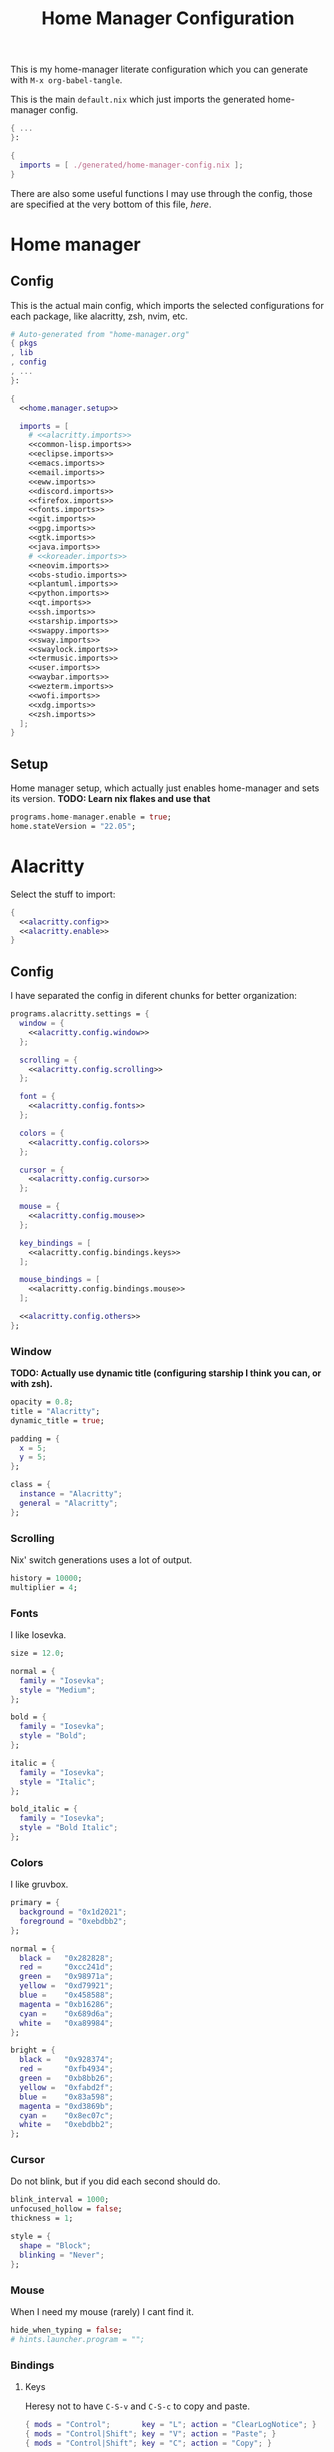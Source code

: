 #+TITLE: Home Manager Configuration
#+PROPERTY: header-args :noweb no-export :mkdirp yes

This is my home-manager literate configuration which you can generate
with ~M-x org-babel-tangle~.

This is the main ~default.nix~ which just imports the generated
home-manager config.

#+begin_src nix :tangle default.nix
{ ...
}:

{
  imports = [ ./generated/home-manager-config.nix ];
}
#+end_src

There are also some useful functions I may use through the config,
those are specified at the very bottom of this file, [[*Useful functions][here]].

* Home manager
** Config

This is the actual main config, which imports the selected
configurations for each package, like alacritty, zsh, nvim, etc.

#+begin_src nix :tangle generated/home-manager-config.nix
# Auto-generated from "home-manager.org"
{ pkgs
, lib
, config
, ...
}:

{
  <<home.manager.setup>>

  imports = [
    # <<alacritty.imports>>
    <<common-lisp.imports>>
    <<eclipse.imports>>
    <<emacs.imports>>
    <<email.imports>>
    <<eww.imports>>
    <<discord.imports>>
    <<firefox.imports>>
    <<fonts.imports>>
    <<git.imports>>
    <<gpg.imports>>
    <<gtk.imports>>
    <<java.imports>>
    # <<koreader.imports>>
    <<neovim.imports>>
    <<obs-studio.imports>>
    <<plantuml.imports>>
    <<python.imports>>
    <<qt.imports>>
    <<ssh.imports>>
    <<starship.imports>>
    <<swappy.imports>>
    <<sway.imports>>
    <<swaylock.imports>>
    <<termusic.imports>>
    <<user.imports>>
    <<waybar.imports>>
    <<wezterm.imports>>
    <<wofi.imports>>
    <<xdg.imports>>
    <<zsh.imports>>
  ];
}
#+end_src

** Setup

Home manager setup, which actually just enables home-manager and sets
its version.
*TODO: Learn nix flakes and use that*

#+NAME: home.manager.setup
#+begin_src nix
programs.home-manager.enable = true;
home.stateVersion = "22.05";
#+end_src

* Alacritty

Select the stuff to import:

#+NAME: alacritty.imports
#+begin_src nix
{
  <<alacritty.config>>
  <<alacritty.enable>>
}
#+end_src

** Config

I have separated the config in diferent chunks for better
organization:

#+NAME: alacritty.config
#+begin_src nix
programs.alacritty.settings = {
  window = {
    <<alacritty.config.window>>
  };

  scrolling = {
    <<alacritty.config.scrolling>>
  };

  font = {
    <<alacritty.config.fonts>>
  };

  colors = {
    <<alacritty.config.colors>>
  };

  cursor = {
    <<alacritty.config.cursor>>
  };

  mouse = {
    <<alacritty.config.mouse>>
  };

  key_bindings = [
    <<alacritty.config.bindings.keys>>
  ];

  mouse_bindings = [
    <<alacritty.config.bindings.mouse>>
  ];

  <<alacritty.config.others>>
};
#+end_src

*** Window

*TODO: Actually use dynamic title (configuring starship I think you
can, or with zsh).*

#+NAME: alacritty.config.window
#+begin_src nix
opacity = 0.8;
title = "Alacritty";
dynamic_title = true;

padding = {
  x = 5;
  y = 5;
};

class = {
  instance = "Alacritty";
  general = "Alacritty";
};
#+end_src

*** Scrolling

Nix' switch generations uses a lot of output.

#+NAME: alacritty.config.scrolling
#+begin_src nix
history = 10000;
multiplier = 4;
#+end_src

*** Fonts

I like Iosevka.

#+NAME: alacritty.config.fonts
#+begin_src nix
size = 12.0;

normal = {
  family = "Iosevka";
  style = "Medium";
};

bold = {
  family = "Iosevka";
  style = "Bold";
};

italic = {
  family = "Iosevka";
  style = "Italic";
};

bold_italic = {
  family = "Iosevka";
  style = "Bold Italic";
};
#+end_src

*** Colors

I like gruvbox.

#+NAME: alacritty.config.colors
#+begin_src nix
primary = {
  background = "0x1d2021";
  foreground = "0xebdbb2";
};

normal = {
  black =   "0x282828";
  red =     "0xcc241d";
  green =   "0x98971a";
  yellow =  "0xd79921";
  blue =    "0x458588";
  magenta = "0xb16286";
  cyan =    "0x689d6a";
  white =   "0xa89984";
};

bright = {
  black =   "0x928374";
  red =     "0xfb4934";
  green =   "0xb8bb26";
  yellow =  "0xfabd2f";
  blue =    "0x83a598";
  magenta = "0xd3869b";
  cyan =    "0x8ec07c";
  white =   "0xebdbb2";
};
#+end_src

*** Cursor

Do not blink, but if you did each second should do.

#+NAME: alacritty.config.cursor
#+begin_src nix
blink_interval = 1000;
unfocused_hollow = false;
thickness = 1;

style = {
  shape = "Block";
  blinking = "Never";
};
#+end_src

*** Mouse

When I need my mouse (rarely) I cant find it.

#+NAME: alacritty.config.mouse
#+begin_src nix
hide_when_typing = false;
# hints.launcher.program = "";
#+end_src

*** Bindings
**** Keys

Heresy not to have ~C-S-v~ and ~C-S-c~ to copy and paste.

#+NAME: alacritty.config.bindings.keys
#+begin_src nix
{ mods = "Control";       key = "L"; action = "ClearLogNotice"; }
{ mods = "Control|Shift"; key = "V"; action = "Paste"; }
{ mods = "Control|Shift"; key = "C"; action = "Copy"; }
#+end_src

**** Mouse

If ya lazy to ~C-S-v~, use ~mouse-3~.

#+NAME: alacritty.config.bindings.mouse
#+begin_src nix
{ mouse = "Middle"; action = "PasteSelection"; }
#+end_src

*** Others

#+NAME: alacritty.config.others
#+begin_src nix
live_config_reload = true;
working_directory = "None";
draw_bold_text_with_bright_colors = true;
#+end_src

** Enable

#+NAME: alacritty.enable
#+begin_src nix
programs.alacritty.enable = true;
#+end_src

* Common Lisp

Select the stuff to import:

#+NAME: common-lisp.imports
#+begin_src nix
{
  <<common-lisp.packages>>
  <<common-lisp.session-variables>>
  <<common-lisp.symlinked-files>>
}
#+end_src

** Config
*** Sbclrc

Sbcl init file:

#+begin_src lisp :tangle generated/sbcl-config-init.lisp
#-quicklisp
(let ((ql-init
        (merge-pathnames "setup.lisp"
                         (concatenate 'string
                                      (sb-ext:posix-getenv "NIX_QUICKLISP_DIR")
                                      "/"))))
  (when (probe-file ql-init)
    (load ql-init)))

(setf sb-impl::*default-external-format* :utf-8)
#+end_src

*** Common Lisp registry

#+begin_src conf :tangle generated/asdf-config.conf
(:tree "/GitRepos/common-lisp/")
#+end_src

** Packages

#+NAME: common-lisp.packages
#+begin_src nix
home.packages = with pkgs; [
  sbcl
  lispPackages.quicklisp
  lispPackages.asdf
];
#+end_src

** Session Variables

#+NAME: common-lisp.session-variables
#+begin_src nix
home.sessionVariables = {
  NIX_QUICKLISP_DIR = "${config.xdg.dataHome}/quicklisp";
};
#+end_src

** Symlinked files

Files to be symlinked in the user directory (actually under
~XDG_CONFIG_HOME~).

#+NAME: common-lisp.symlinked-files
#+begin_src nix
home.file = {
  ".sbclrc".source = ./sbcl-config-init.lisp;
};

xdg.configFile =
  let cl-registry = "common-lisp/source-registry.conf.d";
  in {
    "${cl-registry}/asdf.conf".source = ./asdf-config.conf;
  };
#+end_src

* Eclipse

Select the stuff to import:

#+NAME: eclipse.imports
#+begin_src nix
{
  <<eclipse.config>>
  <<eclipse.enable>>
}
#+end_src

** Config

Not much config possible for eclipse, just the package to use:

#+NAME: eclipse.config
#+begin_src nix
programs.eclipse = {
  package = pkgs.eclipses.eclipse-java;
  plugins = with pkgs.eclipses.plugins; [
    vrapper
  ];
};
#+end_src

** Enable

#+NAME: eclipse.enable
#+begin_src nix
programs.eclipse.enable = true;
#+end_src

* Emacs

Select the stuff to import:

#+NAME: emacs.imports
#+begin_src nix
{
  <<emacs.config>>
  <<emacs.enable>>
  <<emacs.overlays>>
  <<emacs.overrides>>
  <<emacs.packages>>
  <<emacs.symlinked-files>>
}
#+end_src

** Config

The config is separated in diferent chunks:

#+NAME: emacs.config
#+begin_src nix
programs.emacs = {
  package = pkgs.emacsPgtk;
};
#+end_src

Here is the emacs config, also seperated in chunks:

#+begin_src lisp :tangle generated/emacs-config.el
<<emacs.config.user-data>>
<<emacs.config.ui>>
<<emacs.config.keybindings>>
<<emacs.config.org>>
<<emacs.config.email>>
<<emacs.config.development>>
<<emacs.config.others>>
#+end_src

*** User data
:PROPERTIES:
:header-args: :noweb-ref emacs.config.user-data
:END:

#+begin_src emacs-lisp
(setq user-full-name    "Alberto Robles Gomez"
      user-mail-address "aru_hackZ.official@zohomail.eu")
#+end_src

*** UI
:PROPERTIES:
:header-args: :noweb-ref emacs.config.ui
:END:
**** Basic config

#+begin_src emacs-lisp
(scroll-bar-mode -1)
(tool-bar-mode -1)
(tooltip-mode -1)
(menu-bar-mode -1)
(set-fringe-mode 10)
#+end_src

**** Column numbers

By default column number will be enabled in all buffers but
~org-mode~, ~term-mode~ and ~shell-mode~ won't do so.

#+begin_src emacs-lisp
(column-number-mode)
(global-display-line-numbers-mode t)

(dolist (mode '(org-mode-hook
                term-mode-hook
                shell-mode-hook
                slime-repl-mode-hook
                treemacs-mode-hook
                mu4e-main-mode-hook
                mu4e-headers-mode-hook
                mu4e-view-mode-hook
                mu4e-compose-mode-hook
                mu4e-org-mode-hook
                mu4e~update-mail-mode-hook
                mu4e-loading-mode-hook))
        (add-hook mode (lambda () (display-line-numbers-mode 0))))
#+end_src

**** Startup

#+begin_src emacs-lisp
(custom-set-variables
 '(inhibit-startup-screen t)
 '(initial-buffer-choice t))
#+end_src

**** Fonts

#+begin_src emacs-lisp
(set-face-attribute 'default nil :font "Iosevka" :height 120)
(set-face-attribute 'fixed-pitch nil :font "Iosevka" :height 120)
(set-face-attribute 'variable-pitch nil :font "Iosevka" :height 120)
#+end_src

**** Theme

#+begin_src emacs-lisp
(load-theme 'gruvbox-dark-hard t)
#+end_src

***** Packages

#+begin_src nix :noweb-ref emacs.extra-packages+
gruvbox-theme
#+end_src

**** Ivy

#+begin_src emacs-lisp
(ivy-mode 1)
(ivy-rich-mode 1)
#+end_src

***** Theming

#+begin_src emacs-lisp
(all-the-icons-ivy-rich-mode)
#+end_src

***** Packages

#+begin_src nix :noweb-ref emacs.extra-packages+
ivy
lsp-ivy
ivy-rich
all-the-icons-ivy-rich
#+end_src

**** Counsel

#+begin_src emacs-lisp
(counsel-mode 1)
#+end_src

***** Packages

#+begin_src nix :noweb-ref emacs.extra-packages+
counsel
#+end_src

**** All the icons

Getting those juicy icons

#+begin_src emacs-lisp
(require 'all-the-icons)
#+end_src

***** Packages

#+begin_src nix :noweb-ref emacs.extra-packages+
all-the-icons
#+end_src

**** Doom modeline
***** Packages

#+begin_src nix :noweb-ref emacs.extra-packages+
doom-modeline
#+end_src

***** Basic config

#+begin_src emacs-lisp
(doom-modeline-mode 1)
#+end_src

#+begin_src emacs-lisp
(setq doom-modeline-height 30)
#+end_src

**** Svg Tags
***** Packages

#+begin_src nix :noweb-ref emacs.extra-packages+
svg-tag-mode
#+end_src

***** Basic config

#+begin_src emacs-lisp
(require 'svg-tag-mode)
#+end_src

#+begin_src emacs-lisp
(setq svg-tag-tags
      '((":TODO:" . aru/org-svg-tag-todo)
        ("#\\+[a-zA-Z]+:" . aru/org-svg-tag-settings)))
#+end_src

***** Custom faces
****** Org

#+begin_src emacs-lisp
(defface aru/face-org-svg-tag-todo
  '((t :foreground "#98971a"
       :background "#282828"
       :box        (:line-width 1 :color "#98971a" :style nil)
       :weight     bold
       :family     unspecified
       :inherit    default))
  "Face for todo svg tags"
  :group nil)

(defface aru/face-org-svg-tag-settings
  '((t :foreground "#7c6f64"
       :background "#282828"
       :box        (:line-width 1 :color "#7c6f64" :style nil)
       :weight     bold
       :family     unspecified
       :inherit    default))
  "Face for title svg tags"
  :group nil)
#+end_src

***** Custom tags
****** Org

#+begin_src emacs-lisp
; (setq aru/org-svg-tag-todo
;       (svg-tag-make "TODO" 'aru/face-org-svg-tag-todo 2 0 5))

; (defun aru/org-svg-tag-settings (text)
;   (svg-tag-make (substring text 2 -1) 'aru/face-org-svg-tag-settings 2 0 5))
#+end_src

**** Which key

#+begin_src emacs-lisp
(setq which-key-idle-delay .5)
(which-key-mode)
#+end_src

***** Packages

#+begin_src nix :noweb-ref emacs.extra-packages+
which-key
#+end_src

**** Rainbow delimiters
***** Hooks

#+begin_src emacs-lisp
(add-hook 'prog-mode-hook #'rainbow-delimiters-mode)
#+end_src

***** Packages

#+begin_src nix :noweb-ref emacs.extra-packages+
rainbow-delimiters
#+end_src

**** Diff
***** Basic config

#+begin_src emacs-lisp
(defun aru/diff-faces ()
  (set-face-attribute 'diff-refine-removed nil
		      :background "#252122"
		      :foreground "#fb4934")
  (set-face-attribute 'diff-refine-added nil
		      :background "#212421"
		      :foreground "#98971a"))
#+end_src

*** Keybindings
:PROPERTIES:
:header-args: :noweb-ref emacs.config.keybindings
:END:
**** Random stuff

#+begin_src emacs-lisp
(global-set-key (kbd "<escape>") 'keyboard-escape-quit)
#+end_src

Make emacs recognize ~_~ as part of a word:

#+begin_src emacs-lisp
(modify-syntax-entry ?_ "w")
#+end_src

**** Evil

So evil-collection works:

#+begin_src emacs-lisp
(setq evil-want-keybinding nil)
#+end_src

Activating evil mode:

#+begin_src emacs-lisp
(evil-mode 1)
#+end_src

***** Packages

#+begin_src nix :noweb-ref emacs.extra-packages+
evil
#+end_src

**** Evil collection

#+begin_src emacs-lisp
(evil-collection-init)

(setq evil-collection-outline-bind-tab-p t
      evil-collection-calendar-want-org-bindings t
      evil-collection-setup-minibuffer t)
#+end_src

***** Packages

#+begin_src nix :noweb-ref emacs.extra-packages+
evil-collection
#+end_src

**** General

#+begin_src emacs-lisp
(setq general-override-states '(insert
                                emacs
                                hybrid
                                normal
                                visual
                                motion
                                operator
                                replace))
#+end_src

#+begin_src emacs-lisp
(general-define-key
 :states '(normal visual motion)
 :keymaps 'override
 :prefix "SPC"
 :non-normal-prefix "M-<return>"

 ; Treemacs
 "t" '(:ignore t :which-key "Treemacs")

 "t t" '(treemacs :which-key "Toggle treemacs sidebar")

 ; Buffer
 "b" '(:ignore t :which-key "Buffer")

 "b <right>" '(switch-to-next-buffer :which-key "Next")
 "b <left>" '(switch-to-prev-buffer :which-key "Previous")
 "b s" '(switch-to-buffer :which-key "Select")
 "b w" '(switch-to-buffer-other-window :which-key "Select to other window")

 "b k" '(:ignore t :which-key "Kill")
 "b k o" '(kill-buffer :which-key "Other")
 "b k f" '(kill-current-buffer :which-key "Focused")

 ; Window
 "w" '(:ignore t :which-key "Window")

 "w <up>" '(windmove-up :which-key "Top")
 "w <right>" '(windmove-right :which-key "Right")
 "w <down>" '(windmove-down :which-key "Bottom")
 "w <left>" '(windmove-left :which-key "Left")

 "w s" '(:ignore t :which-key "Split")
 "w s <right>" '(split-window-right :which-key "Right")
 "w s <down>" '(split-window-below :which-key "Below")

 "w d" '(:ignore t :which-key "Delete")
 "w d o" '(delete-other-window :which-key "Other")
 "w d f" '(delete-window :which-key "Focused")
 "w d <up>" '(windmove-delete-up :which-key "Top")
 "w d <right>" '(windmove-delete-right :which-key "Right")
 "w d <down>" '(windmove-delete-down :which-key "Bottom")
 "w d <left>" '(windmove-delete-left :which-key "Left")

 ; Web server
 "C-w" '(:ignore t :which-key "Web server")
 "C-w o" '(aru/web-server-open :which-key "Open web server")
 "C-w k" '(aru/web-server-kill :which-key "Kill current web server")

 ; Magit
 "m" '(magit :which-key "Magit")

 ; Mu4e (Email)
 "e" '(mu4e :which-key "Mu4e"))
#+end_src

***** Packages

#+begin_src nix :noweb-ref emacs.extra-packages+
general
#+end_src

*** Org
:PROPERTIES:
:header-args: :noweb-ref emacs.config.org
:END:
**** Basic config

#+begin_src emacs-lisp
(setq org-directory "~/Archive/Org/"

      org-ellipsis " ▾"

      org-priority-default 5
      org-priority-highest 1
      org-priority-lowest 5

      org-startup-folded t
      org-startup-indented t

      org-edit-src-content-indentation 0

      org-todo-keywords '((sequencep "TODO(t)"
                                     "NEXT(n)"
                                     "|"
                                     "DONE(d)"
                                     "CANCELED(x)"))

      org-fancy-priorities-list '((?1 . "➀")
                                  (?2 . "➁")
                                  (?3 . "➂")
                                  (?4 . "➃")
                                  (?5 . "➄"))

      org-priority-faces '((?1 . (:foreground "#cc241d" :weight extrabold))
                           (?2 . (:foreground "#d65d0e" :weight bold))
                           (?3 . (:foreground "#d79921" :weight semibold))
                           (?4 . (:foreground "#98971a"))
                           (?5 . (:foreground "#689d6a"))))
#+end_src

**** UI tweaks
***** Visual fill

Making org buffers display on the center of the available space

#+begin_src emacs-lisp
(defun aru/org-mode-visual-fill ()
  (setq visual-fill-column-width 100
        visual-fill-column-center-text t)
  (visual-fill-column-mode 1))
#+end_src

****** Packages

#+begin_src nix :noweb-ref emacs.extra-packages+
visual-fill-column
#+end_src

**** Agenda

Not in use right now, copying my old config, I should start using it
again tho.

***** Basic config

#+begin_src emacs-lisp
(setq org-agenda-fontify-priorities t
      org-agenda-hide-tags-regexp "."

      org-agenda-files '("~/Archive/Org/inbox.org"
                         "~/Archive/Org/agenda.org"
                         "~/Archive/Org/notes.org"
                         "~/Archive/Org/projects.org")

      org-agenda-prefix-format '((agenda . " %i %-12:c%?-12t% s")
                                 (todo   . " ")
                                 (tags   . " %i %-12:c")
                                 (search . " %i %-12:c"))

      org-agenda-custom-commands
      '(("g" "Get Things Done (GTD)"
         ((todo "NEXT"
                ((org-agenda-skip-function
                  '(org-agenda-skip-entry-if 'deadline))
                 (org-agenda-prefix-format " % i%-16 c% s[%e]: ")
                 (org-agenda-overriding-header "\nTasks\n")))
          (tags-todo "inbox"
                     ((org-agenda-prefix-format " % i%-16 c% s[%e]: ")
                      (org-agenda-overriding-header "\nInbox\n")))
          (tags-todo "projects"
                     ((org-agenda-prefix-format " % i%-16 c% s[%e]: ")
                      (org-agenda-skip-function
                       '(org-agenda-skip-entry-if 'nottodo '("TODO")))
                      (org-agenda-overriding-header "\nProjects\n")))
          (tags "CLOSED>=\"<today>\""
                ((org-agenda-prefix-format " % i%-16 c% s[%e]: ")
                 (org-agenda-overriding-header "\nCompleted today\n")))))
        ("d" "Deadlines"
          (agenda nil
                  ((org-agenda-entry-types '(:deadline))
                   (org-agenda-skip-function
                    '(org-agenda-skip-entry-if 'nottode '("NEXT")))
                   (org-agenda-format-date "")
                   (org-deadline-warning-days 7)
                   (org-agenda-overriding-header "\nDeadlines\n"))))))
#+end_src

***** Advices

#+begin_src emacs-lisp
(advice-add 'org-agenda-quit :before
            (lambda (&rest _)
              (org-save-all-org-buffers)))
#+end_src

**** Capture
***** Basic config

#+begin_src emacs-lisp
(setq org-capture-templates
      '(("i" "Inbox" entry (file "~/Archive/Org/inbox.org")
         "* TODO %?\n/Entered on/ %U")
        ("m" "Meeting" entry (file+headline "~/Archive/Org/agenda.org" "Future")
         "* %? :meeting:\n<%<%Y-%m-%d %a %H:00>>")
        ("n" "Note" entry (file "~/Archive/Org/notes.org")
         "* NOTE (%a)\n/Entered on/ %U/n/n%?")
        ("@" "Inbox [mu4e]" entry (file "~/Archive/Org/inbox.org")
         "* TODO Reply to \"%a\" %?\n/Entered on/ %U")))
#+end_src

**** Refile
***** Basic config

#+begin_src emacs-lisp
(setq org-refile-targets '(("~/Documents/ORG/projects.org"
                      :regexp . "\\(?:\\(?:Note\\|Task\\)s\\)")))
#+end_src

***** Advices

#+begin_src emacs-lisp
(advice-add 'org-refile :before
            (lambda (&rest _)
              (org-save-all-org-buffers)))
#+end_src

**** Log
***** Basic config

#+begin_src emacs-lisp
(setq org-log-done 'time)
#+end_src

***** Functions

#+begin_src emacs-lisp
(defun aru/log-todo-next-creation-date (&rest _)
  "Log NEXT creation time inthe property drawer under the key 'ACTIVATED'"
  (when (and (string= (org-get-todo-state) "NEXT")
             (not (org-entry-get nil "ACTIVATED")))
        (org-entry-put nil "ACTIVATED" (format-time-string "[%Y-%m-%d %H:%M]"))))
#+end_src

***** Hooks

#+begin_src emacs-lisp
(add-hook 'org-after-todo-state-change-hook #'aru/log-todo-next-creation-date)
#+end_src

**** Publish
***** HTML
****** Packages

#+begin_src nix :noweb-ref emacs.extra-packages+
htmlize
#+end_src

****** Basic config

#+begin_src emacs-lisp
(setq org-html-head-include-default-style nil
      org-html-htmlize-output-type 'css
      org-html-html5-fancy t
      org-html-doctype "html5"
      org-export-allow-bind-keywords t)
#+end_src

****** Project list

#+begin_src emacs-lisp
(setq org-publish-project-alist
      '(("S1DAM - Notes" :components ("S1DAM_Notes.org" "S1DAM_Notes.static"))
        ("S1DAM_Notes.org"
         :headline-levels 6
         :recursive t
         :base-extension "org"
         :base-directory "/GitRepos/s1dam-azarquiel-2021/aru-notas-practicas/docs.org/"
         :publishing-directory "/GitRepos/s1dam-azarquiel-2021/aru-notas-practicas/docs/"
         :publishing-function org-html-publish-to-html)
        ("S1DAM_Notes.static"
         :recursive t
         :base-extension "css\\|png\\|jpg\\|jpeg\\|eot\\|woff2\\|woff\\|ttf\\|svg"
         :base-directory "/GitRepos/s1dam-azarquiel-2021/aru-notas-practicas/docs.org/"
         :publishing-directory "/GitRepos/s1dam-azarquiel-2021/aru-notas-practicas/docs/"
         :publishing-function org-publish-attachment)))
#+end_src

****** Modified export functions
******* Removing cells and rows from org tables

When using org tables, I like to remove some columns I may use to
declare functions or values not needed when exported, just for
calculations or that stuff. And thats what this function does

The rows with its first cell marked with a ~<_>~ and columns marked
with a ~<~>~ are searched and removed at export (the original file
isn't overwritten).

#+begin_src emacs-lisp
(defun aru/org-export-delete-special-cols-n-rows (back-end)
   (while (re-search-forward "^[ \t]*| +\\(<_>\\) +|" nil t)
          (goto-char (match-beginning 1))
          (org-table-kill-row)
          (beginning-of-line))
   (beginning-of-buffer)
   (while (re-search-forward "| +\\(<~>\\) +|" nil t)
          (goto-char (match-beginning 1))
          (org-table-delete-column)
          (beginning-of-line)))
#+end_src

******* Remove empty table cells and make its siblings expand

This is still in WIP, no idea how to add the atributte ~rowspan~ or
~collspan~ to the sibling cells.

#+begin_src emacs-lisp
(defun org-html-table-cell (table-cell contents info)
  (let* ((table-cell-address (org-export-table-cell-address table-cell info))
         (table-row (org-export-get-parent table-cell))
         (table (org-export-get-parent-table table-cell))
         (cell-attrs
           (if (not (plist-get info :html-table-align-individual-fields))
               ""
               (format (if (and (boundp 'org-html-format-table-no-css)
                                org-html-format-table-no-css)
                           " align=\"%s\""
                           " class=\"org-%s\"")
                       (org-export-table-cell-alignment table-cell info)))))
    (cond
      ((or (not contents)
           (string= "" (org-trim contents)))
       "")
      ((and (org-export-table-has-header-p table info)
            (= 1 (org-export-table-row-group table-row info)))
       (let ((header-tags (plist-get info :html-table-header-tags)))
         (concat "\n"
                 (format (car header-tags) "col" cell-attrs)
                 contents
                 (cdr header-tags))))
      ((and (plist-get info :html-table-use-header-tags-for-first-column)
            (zerop (cdr (org-export-table-cell-address table-cell info))))
       (let ((header-tags (plist-get info :html-table-header-tags)))
         (concat "\n"
                 (format (car header-tags) "row" cell-attrs)
                 contents
                 (cdr header-tags))))
      (t
       (let ((data-tags (plist-get info :html-table-data-tags)))
         (concat "\n"
                 (format (car data-tags) cell-attrs)
                 contents
                 (cdr data-tags)))))))
#+end_src

****** Hooks

#+begin_src emacs-lisp
(add-hook 'org-export-before-processing-hook
          #'aru/org-export-delete-special-cols-n-rows)
#+end_src

**** Faces

#+begin_src emacs-lisp
(defun aru/org-faces ()
  (dolist (face '((org-document-title . 1.5)
                  (org-level-1 . 1.4)
                  (org-level-2 . 1.25)
                  (org-level-3 . 1.1)
                  (org-level-4 . 1.1)
                  (org-level-5 . 1.1)
                  (org-level-6 . 1.05)
                  (org-level-7 . 1.05)))
    (set-face-attribute (car face) nil :font "Iosevka" :height (cdr face))))
#+end_src

**** Superstar
***** Basic config

#+begin_src emacs-lisp
(setq org-superstar-headline-bullets-list '("◉" "◈" "⬠" "⬡" "○"))
#+end_src

***** Packages

#+begin_src nix :noweb-ref emacs.extra-packages+
org-superstar
#+end_src

**** Hooks

#+begin_src emacs-lisp
(defun aru/org-hook ()
  (set-face-attribute 'org-ellipsis nil :underline nil)
  (org-superstar-mode 1)
  (turn-on-auto-fill)
  (aru/org-faces)
  (aru/org-mode-visual-fill)
  (aru/org-plantuml-mode-hook)
  (aru/org-shell-mode-hook))
#+end_src

#+begin_src emacs-lisp
(defun aru/org-src-hook ()
  (setq indent-tabs-mode nil))
#+end_src

#+begin_src emacs-lisp
(add-hook 'org-mode-hook #'aru/org-hook)
(add-hook 'org-src-mode-hook #'aru/org-src-hook)
#+end_src

**** Plantuml
***** Basic config

#+begin_src emacs-lisp
(defun aru/org-plantuml-mode-hook ()
  (setq org-plantuml-executable-path (getenv "PLANTUML_BIN"))
  (setq org-plantuml-exec-mode 'plantuml)
  (add-to-list 'org-src-lang-modes '("plantuml" . plantuml))
  (org-babel-do-load-languages 'org-babel-load-languages '((plantuml . t))))

(setq plantuml-executable-path (getenv "PLANTUML_BIN"))
(setq plantuml-default-exec-mode 'executable)
#+end_src

***** Packages

#+begin_src nix :noweb-ref emacs.extra-packages+
plantuml-mode
#+end_src

**** Shell
***** Basic config

#+begin_src emacs-lisp
(defun aru/org-shell-mode-hook ()
  (org-babel-do-load-languages 'org-babel-load-languages '((shell . t))))
#+end_src

*** Email
:PROPERTIES:
:header-args: :noweb-ref emacs.config.email
:END:
**** Basic config

First time I needed to add this ...

#+begin_src emacs-lisp
(require 'mu4e)
#+end_src

Also autostart pinentry (I need it also for git):

#+begin_src emacs-lisp
(pinentry-start)
#+end_src

I would like if this was auto generated in some way from the nix
config:

#+begin_src emacs-lisp
(setq mu4e-refile-folder "/Archive"
      mu4e-drafts-folder "/Drafts"
      mu4e-sent-folder "/Sent"
      mu4e-trash-folder "/Trash"
      mu4e-compose-signature "Alberto (a.k.a. aru)"
      mu4e-compose-signature-auto-include t
      mu4e-use-fancy-chars t
      mu4e-get-mail-command "mbsync aru"
      mu4e-update-interval 60
      mu4e-sent-messages-behavior 'sent

      mail-user-agent 'mu4e-user-agent

      message-send-mail-function 'smtpmail-send-it)
#+end_src

#+begin_src emacs-lisp :noweb-ref emacs.config.nix-expanded+
(setq mu4e-attachment-dir "${config.xdg.userDirs.extraConfig.XDG_MAIL_DIR}")
#+end_src

**** SMTP config

#+begin_src emacs-lisp
(setq smtpmail-smtp-server "smtp.zoho.eu"
      smtpmail-smtp-service 465
      smtpmail-smtp-user "aru_hackZ.official@zohomail.eu"
      smtpmail-stream-type 'ssl)
#+end_src

**** Auth config

Setting up the auth store:

#+begin_src emacs-lisp
(auth-source-pass-enable)

(setq auth-source-debug t
      auth-source-do-cache nil
      auth-sources '(password-store))
#+end_src

#+begin_src emacs-lisp :noweb-ref emacs.config.nix-expanded+
(setq auth-source-pass-filename "${config.xdg.userDirs.extraConfig.XDG_KEYS_DIR}")
#+end_src

With that you can create folders in ~XDG_KEYS_HOME~ named with the
server and inside place gpg files named after the username of the SMTP
server with the password. In my case it would be
~smtp.zoho.eu/aru_hackZ.official@zohomail.eu.gpg~.

**** MML config

Using some gpg key as default

#+begin_src emacs-lisp
(setq mml-secure-key-preferences
      '((OpenPGP
         (sign ("aru_hackZ.official@zohomail.eu"
                "D7D93ECFDA731BE3159F6BD93A581BDE765C0DFA"))
         (encrypt ("aru_hackZ.official@zohomail.eu"
                   "D7D93ECFDA731BE3159F6BD93A581BDE765C0DFA"))))
      mml-secure-openpgp-sign-with-sender t)
#+end_src

**** Notifications

I will be using ~mu4e-alert~ for this.

***** Basic config

Using libnotify

#+begin_src emacs-lisp
(mu4e-alert-set-default-style 'libnotify)
#+end_src

***** Hooks

#+begin_src emacs-lisp
(add-hook 'after-init-hook #'mu4e-alert-enable-notifications)
(add-hook 'after-init-hook #'mu4e-alert-enable-mode-line-display)
#+end_src

**** Hooks

#+begin_src emacs-lisp
(add-hook 'message-send-hook #'mml-secure-message-sign-pgpmime)
#+end_src

**** Packages

#+begin_src nix :noweb-ref emacs.extra-packages+
# To make sure that mu is in load-path, since it seems there are people
# reporting it doesn't appear in their's, no problem in mine tho
pkgs.mu

mu4e-alert
pinentry
#+end_src

*** Development
:PROPERTIES:
:header-args: :noweb-ref emacs.config.development
:END:
**** LSP
***** Packages

#+begin_src nix :noweb-ref emacs.extra-packages+
lsp-mode
lsp-ui
#+end_src

#+begin_src nix :noweb-ref emacs.packages+
nodePackages.vscode-css-languageserver-bin
nodePackages.vscode-html-languageserver-bin
#+end_src

***** Hooks

#+begin_src emacs-lisp
(add-hook 'lsp-mode-hook #'lsp-ui-mode)
(add-hook 'lsp-mode-hook #'flycheck-mode)
#+end_src

**** Dap
***** Packages

#+begin_src nix :noweb-ref emacs.extra-packages+
dap-mode
#+end_src

***** Hooks

#+begin_src emacs-lisp
(add-hook 'lsp-mode-hook #'dap-mode)
#+end_src

**** Flycheck

***** Packages

#+begin_src nix :noweb-ref emacs.extra-packages+
flycheck
#+end_src

**** Treemacs
***** Packages

#+begin_src nix :noweb-ref emacs.extra-packages+
treemacs
lsp-treemacs
treemacs-all-the-icons
#+end_src

***** Basic config

#+begin_src emacs-lisp
(lsp-treemacs-sync-mode 1)
#+end_src

***** Theming

Making it use all-the-icons instead of default icons.

#+begin_src emacs-lisp
(require 'treemacs-all-the-icons)
(treemacs-load-theme "all-the-icons")
#+end_src

**** Dired
***** Packages

#+begin_src nix :noweb-ref emacs.extra-packages+
all-the-icons-dired
#+end_src

***** Theming

Making dired use all-the-icons too!

#+begin_src emacs-lisp
(add-hook 'dired-mode-hook #'all-the-icons-dired-mode)
#+end_src

**** Projectile
***** Packages

#+begin_src nix :noweb-ref emacs.extra-packages+
projectile
#+end_src

***** Basic config

#+begin_src emacs-lisp
(projectile-mode +1)
#+end_src

**** Web mode
***** Packages

#+begin_src nix :noweb-ref emacs.extra-packages+
web-mode
#+end_src

***** Auto modes

#+begin_src emacs-lisp
(add-to-list 'auto-mode-alist '("\\.html?\\'" . web-mode))
(add-to-list 'auto-mode-alist '("\\.css?\\'" . web-mode))
(add-to-list 'auto-mode-alist '("\\.scss?\\'" . web-mode))
(add-to-list 'auto-mode-alist '("\\.js?\\'" . web-mode))
(add-to-list 'auto-mode-alist '("\\.nix?\\'" . nix-mode))
#+end_src

***** Hooks

#+begin_src emacs-lisp
(defun aru/web-mode-hook ()
  (setq indent-tabs-mode t
        tab-width        2)
  (web-mode-use-tabs)
  (global-set-key (kbd "C-SPC") 'emmet-expand-line)
  (add-hook 'after-save-hook #'aru/scss-compile-maybe))
#+end_src

#+begin_src emacs-lisp
(add-hook 'web-mode-hook #'lsp)
(add-hook 'web-mode-hook #'emmet-mode)
(add-hook 'web-mode-hook #'aru/web-mode-hook)
#+end_src

**** Scss
***** Basic config

Adding scss to lsp languages (giving it an id/name):

#+begin_src emacs-lisp
(add-to-list 'lsp-language-id-configuration '(".*\\.scss" . "scss"))
#+end_src

***** Functions

Default variables:

#+begin_src emacs-lisp
(defcustom aru/do-compile-scss t
  "Wanna compile scss?"
  :type 'boolean)

(defcustom aru/scss-sass-options '()
  "Scss compile options"
  :type '(repeat string))

(defcustom aru/scss-output-directory nil
  "Output directory for compiled files"
  :type '(choice (const :tag "Same dir" nil)
                 (string :tag "Relative dir")))
#+end_src

Scss compile function:

#+begin_src emacs-lisp
(defun aru/scss-compile ()
  (interactive)
  (compile (concat "sass"
                   " "
                   (mapconcat 'identity aru/scss-sass-options " ")
                   " --update "
                   (when (string-match ".*/" buffer-file-name)
                     (concat "'" (match-string 0 buffer-file-name) "'"))
                   (when aru/scss-output-directory
                     (concat ":'" aru/scss-output-directory "'")))))
#+end_src

Check if the file is a scss file:
**TODO: Make a scss mode for an easier way to do this*

#+begin_src emacs-lisp
(defun aru/is-scss-file ()
  (interactive)
  (if (string=
       (file-name-extension (buffer-file-name (window-buffer (minibuffer-selected-window))))
       "scss")
      t nil))
#+end_src

If it's a scss file, compile unless it was declared not to do so.

#+begin_src emacs-lisp
(defun aru/scss-compile-maybe ()
  (if (and (aru/is-scss-file)
           aru/do-compile-scss)
      (aru/scss-compile)))
#+end_src

**** Emmet
***** Packages

#+begin_src nix :noweb-ref emacs.extra-packages+
emmet-mode
#+end_src

***** Hooks

#+begin_src emacs-lisp
(defun aru/emmet-mode-hook ()
  (setq emmet-self-closing-tag-style " /"
        emmet-move-cursor-between-quotes t))
#+end_src

#+begin_src emacs-lisp
(add-hook 'emmet-mode-hook #'aru/emmet-mode-hook)
#+end_src

**** Java
***** Packages

#+begin_src nix :noweb-ref emacs.extra-packages+
lsp-java
#+end_src

***** Hooks

#+begin_src emacs-lisp
(defun aru/java-mode-hook ()
  (setq indent-tabs-mode t
        tab-width        4))
#+end_src

#+begin_src emacs-lisp
(add-hook 'java-mode-hook #'lsp)
(add-hook 'java-mode-hook #'aru/java-mode-hook)
#+end_src

**** Lua
***** Packages

#+begin_src nix :noweb-ref emacs.extra-packages+
lua-mode
company-lua
#+end_src

***** Basic config

#+begin_src emacs-lisp
(setq lua-indent-level 4)
#+end_src

***** Hooks

#+begin_src emacs-lisp
(defun aru/lua-mode-hook ()
  (setq indent-tabs-mode nil))
#+end_src

#+begin_src emacs-lisp
(add-hook 'lua-mode-hook #'aru/lua-mode-hook)
#+end_src

**** Elisp
***** Hooks
#+begin_src emacs-lisp
(defun aru/elisp-mode-hook ()
  (setq indent-tabs-mode nil))
#+end_src

#+begin_src emacs-lisp
(add-hook 'emacs-lisp-mode-hook #'aru/elisp-mode-hook)
#+end_src

**** Lisp
***** Hooks

#+begin_src emacs-lisp
(defun aru/lisp-mode-hook ()
  (setq indent-tabs-mode nil))
#+end_src

#+begin_src emacs-lisp
(add-hook 'lisp-mode-hook #'aru/lisp-mode-hook)
#+end_src

**** Nix
***** Packages

#+begin_src nix :noweb-ref emacs.extra-packages+
nix-mode
#+end_src

**** Magit
***** Basic config

#+begin_src emacs-lisp
(setq magit-diff-highlight-trailing t
      magit-diff-paint-whitespace t
      magit-diff-refine-ignore-whitespace nil
      magit-diff-refine-hunk 'all)
#+end_src

***** Packages

#+begin_src nix :noweb-ref emacs.extra-packages+
magit
#+end_src

***** Hooks

#+begin_src emacs-lisp
(add-hook 'magit-mode-hook #'aru/diff-faces)
#+end_src

**** Company
***** Packages

#+begin_src nix :noweb-ref emacs.extra-packages+
company
#+end_src

***** Hooks

#+begin_src emacs-lisp
(add-hook 'after-init-hook #'global-company-mode)
#+end_src

**** Slime
***** Basic config

#+begin_src emacs-lisp
(setq inferior-lisp-program "sbcl")
#+end_src

***** Packages

#+begin_src nix :noweb-ref emacs.extra-packages+
slime
slime-company
#+end_src

**** Yasnippet
***** Packages

#+begin_src nix :noweb-ref emacs.extra-packages+
yasnippet
#+end_src

***** Hooks

#+begin_src emacs-lisp
(add-hook 'after-init-hook #'yas-global-mode)
#+end_src

**** Yaml
***** Packages

#+begin_src nix :noweb-ref emacs.extra-packages+
yaml-mode
#+end_src

**** Lispy
***** Basic config

#+begin_src emacs-lisp
(defun aru/check-closing-paren ()
  (interactive "*")
  (if (= (char-after) ?\))
      (forward-char)
    (insert ")")))
#+end_src

***** Keybindings

#+begin_src emacs-lisp
(general-define-key
 :states '(insert)
 :keymaps '(lisp-mode-map emacs-lisp-mode-map)
 "(" 'lispy-parens
 ")" 'aru/check-closing-paren)
#+end_src

***** Hooks

#+begin_src emacs-lisp
(add-hook 'lisp-mode-hook (lambda () (lispy-mode 1)))
(add-hook 'emacs-lisp-mode-hook (lambda () (lispy-mode 1)))
#+end_src

***** Packages

#+begin_src nix :noweb-ref emacs.extra-packages+
lispy
#+end_src

**** Nxml
***** Basic config

Tag folding:

#+begin_src emacs-lisp
(require 'hideshow)
(require 'sgml-mode)
(require 'nxml-mode)

(add-to-list 'hs-special-modes-alist
             '(nxml-mode
               "<!--\\|<[^/>]*[^/]>"
               "-->\\|</[^/>]*[^/]>"

               "<!--"
               sgml-skip-tag-forward
               nil))

(add-hook 'nxml-mode-hook 'hs-minor-mode)

;; optional key bindings, easier than hs defaults
(define-key nxml-mode-map (kbd "C-c C-f") 'hs-toggle-hiding)
#+end_src

#+begin_src emacs-lisp
(setq nxml-attribute-indent 2)
#+end_src

***** Hooks

#+begin_src emacs-lisp
(defun aru/nxml-mode-hook ()
  (setq indent-tabs-mode t
        tab-width        2)
  (global-set-key (kbd "C-SPC") #'emmet-expand-line))
#+end_src

#+begin_src emacs-lisp
(add-hook 'nxml-mode-hook #'aru/nxml-mode-hook)
(add-hook 'nxml-mode-hook #'lsp)
(add-hook 'nxml-mode-hook #'emmet-mode)
#+end_src

**** Web server

#+begin_src emacs-lisp
(defvar *aru/web-server-ports-opened* '())
(defvar *aru/web-server-port-default* 8000)

(defun aru/web-server-add-opened-port (name port)
  (push (cons name port) *aru/web-server-ports-opened*))

(defun aru/web-server-remove-opened-port (name)
  (let ((name-port-cons (assoc name *aru/web-server-ports-opened*)))
    (setq *aru/web-server-ports-opened*
          (delq name-port-cons *aru/web-server-ports-opened*))
    (cdr name-port-cons)))

(defun aru/web-server-get-new-port ()
  (require 'dash)
  (if (length= *aru/web-server-ports-opened* 0)
      *aru/web-server-port-default*
    (1+ (cdr (--max-by (> (cdr it) (cdr other))
                       *aru/web-server-ports-opened*)))))

(defun aru/web-server-get-name ()
  (format "web-server-%s" (projectile-project-name)))

(defun aru/web-server-open ()
  (interactive)
  (let ((name (aru/web-server-get-name)))
    (if (get-process name)
        (message "Web server already started in this project.")
      (aru/web-server--open name))))

(defun aru/web-server--open (name)
  (let* ((port (aru/web-server-get-new-port))
         (cmd (format "python3 -m http.server --directory %s %d"
                     (projectile-project-root)
                     port))
         (buffer-name (format "*%s*" name)))
    (start-process-shell-command name buffer-name cmd)
    (aru/web-server-add-opened-port name port)
    (message "Web server started on port %d" port)))

(defun aru/web-server-kill ()
  (interactive)
  (let* ((name (aru/web-server-get-name))
         (process (get-process name)))
    (if process
        (aru/web-server--kill process name)
      (message "Can't stop what isn't started."))))

(defun aru/web-server--kill (process name)
  (delete-process process)
  (message "Web server on port %d closed."
           (aru/web-server-remove-opened-port name)))
#+end_src

*** Others
:PROPERTIES:
:header-args: :noweb-ref emacs.config.others
:END:

#+begin_src emacs-lisp
(setq backup-by-copying t
      version-control t
      delete-old-versions t
      kept-new-versions 20
      kept-old-versions 5)
#+end_src

#+begin_src emacs-lisp :noweb-ref emacs.config.nix-expanded+
(setq backup-directory-alist '(("." . "${config.xdg.configHome}/emacs/backup/")))
#+end_src

** Enable

#+NAME: emacs.enable
#+begin_src nix
programs.emacs.enable = true;
#+end_src

** Overlays

Using emacs pure gtk package since I'm using wayland.

#+NAME: emacs.overlays
#+begin_src nix
nixpkgs.overlays = [
  (
    <<emacs.overlays.emacs-nixpkgs>>
  )
];
#+end_src

*** Emacs nixpkgs

#+NAME: emacs.overlays.emacs-nixpkgs
#+begin_src nix
let
  repo = "https://github.com/nix-community/emacs-overlay";
  commit = "7ad268f13d72a2e5c357cb83c6def71438217308";
in import (builtins.fetchTarball {
  url = "${repo}/archive/${commit}.tar.gz";
})
#+end_src

** Overrides

Override org package to use elpa instead of builtin

#+NAME: emacs.overrides
#+begin_src nix
programs.emacs.overrides = self: super: {
  org = self.elpaPackages.org;
};
#+end_src

** Packages

#+NAME: emacs.packages
#+begin_src nix
home.packages = with pkgs; [
  <<emacs.packages+>>
];

programs.emacs.extraPackages = (epkgs: with epkgs; [
  <<emacs.extra-packages+>>
]);
#+end_src

** Symlinked files

Files to be symlinked in the user directory (actually under
~XDG_CONFIG_HOME~).

#+NAME: emacs.symlinked-files
#+begin_src nix
xdg.configFile = {
  "emacs/init.el".text = builtins.concatStringsSep "\n" [
    (lib.strings.fileContents ./emacs-config.el)
    ''
    <<emacs.config.nix-expanded+>>
    ''
  ];
};
#+end_src

* Email

Select the stuff to import:

#+NAME: email.imports
#+begin_src nix
{
  <<email.config>>
  <<email.enable>>
}
#+end_src

** Config

My email config uses the ~XDG_MAIL_DIR~ as mail home, which is defined
under the xdg config.

#+NAME: email.config
#+begin_src nix
# services.mbsync = {
#   enable = true;
#   frequency = "*-*-* *:*:00";
#   postExec = "${pkgs.mu}/bin/mu index";
# };

accounts.email = {
  maildirBasePath = config.xdg.userDirs.extraConfig.XDG_MAIL_DIR;
  accounts = {
    aru =
      <<email.config.aru>>
  };
};
#+end_src

*** Aru's config

My main mail config.
*TODO: Set up a way to auto generate emacs mu4e config*

#+NAME: email.config.aru
#+begin_src nix
let email = "aru_hackZ.official@zohomail.eu";
    imapHost = "imap.zoho.eu";
in {
  address = email;
  userName = email;
  realName = "Alberto Robles Gomez";
  primary = true;
  mu.enable = true;

  passwordCommand =
    <<email.config.aru.password-command>>

  folders = {
    <<email.config.aru.folders>>
  };

  signature = {
    <<email.config.aru.signature>>
  };

  gpg = {
    <<email.config.aru.gpg>>
  };

  imap = {
    <<email.config.aru.imap>>
  };

  smtp = {
    <<email.config.aru.smtp>>
  };

  mbsync = {
    <<email.config.aru.mbsync>>
  };
};
#+end_src

**** Folders

#+NAME: email.config.aru.folders
#+begin_src nix
drafts = "Drafts";
inbox = "Inbox";
sent = "Sent";
trash = "Trash";
#+end_src

**** Gpg

#+NAME: email.config.aru.gpg
#+begin_src nix
signByDefault = true;
key = "3A581BDE765C0DFA";
#+end_src

**** Imap

#+NAME: email.config.aru.imap
#+begin_src nix
host = imapHost;
port = 993;
#+end_src

**** Mbsync

#+NAME: email.config.aru.mbsync
#+begin_src nix
enable = true;
create = "both";
expunge = "both";
#+end_src

**** Password command

#+NAME: email.config.aru.password-command
#+begin_src nix
let keysDir = config.xdg.userDirs.extraConfig.XDG_KEYS_DIR;
in "gpg --quiet --decrypt ${keysDir}/${imapHost}/${email}.gpg";
#+end_src

**** Signature

#+NAME: email.config.aru.signature
#+begin_src nix
showSignature = "append";
text = "\n------\nBy aru\n";
#+end_src

**** Smtp

#+NAME: email.config.aru.smtp
#+begin_src nix
host = "smtp.zoho.eu";
port = 465;
#+end_src

** Enable

#+NAME: email.enable
#+begin_src nix
programs.mu.enable = true;
programs.mbsync.enable = true;
#+end_src

* Eww

Select the stuff to import:

#+NAME: eww.imports
#+begin_src nix
{
  <<eww.config>>
  <<eww.overlays>>
  <<eww.packages>>
  <<eww.symlinked-files>>
}
#+end_src

** Config
*** Test config

Testing some stuff.

#+begin_src lisp :tangle generated/eww-config.yuck
(defwindow Test1
  :monitor 0
  :geometry (geometry :x "0%"
                      :y "0%"
                      :width "60%"
                      :height "60%"
                      :anchor "center")
  :stacking "bottom"
  :exclusive false
  :focusable true
  (cpu-usage))

(defwidget cpu-usage []
  (box :class "cpu-usage"
       :space-evenly true
       :halign "start"
       :valign "start"
    (circular-progress :value {EWW_CPU.avg}
                       :start-at 25
                       :width 100
                       :height 100
                       :thickness 5.0
                       :clockwise true
      (label :text "CPU"))))
#+end_src

*** Style

The css to make everything look better.

#+begin_src scss :tangle generated/eww-style.scss
/* Nothing */
#+end_src

** Overlays

Use the lattest commit in the master branch instead of lattest
release.

#+NAME: eww.overlays
#+begin_src nix
nixpkgs.overlays = [
  (
    <<eww.overlays.eww-wayland-master>>
  )
];
#+end_src

*** Eww wayland master

#+NAME: eww.overlays.eww-wayland-master
#+begin_src nix
self: super:
{
  eww-wayland-master = super.eww-wayland.overrideAttrs (oldAttrs: rec {
    version = "fb0e57a0149904e76fb33807a2804d4af82350de";
    src = super.fetchFromGitHub {
      owner = "elkowar";
      repo = "eww";
      rev = "${version}";
      sha256 = "sha256-oAbB9aW/nqg02peqGEfETOGgeXarI6ZcAZ6DzDXbOSE=";
    };

    cargoDeps = oldAttrs.cargoDeps.overrideAttrs (super.lib.const {
      inherit src;
      name = "eww-vendor.tar.gz";
      outputHash = "sha256-zN6qqCvFYCD3sUIqC9XZyyUVc/9zQ0UB/gRq96Gaf94=";
    });
  });
}
#+end_src

** Packages

#+NAME: eww.packages
#+begin_src nix
home.packages = with pkgs; [
  eww-wayland-master
];
#+end_src

** Symlinked files

Files to be symlinked in the user directory (actually under
~XDG_CONFIG_HOME~).

#+NAME: eww.symlinked-files
#+begin_src nix
xdg.configFile = {
  "eww/eww.yuck".source = ./eww-config.yuck;
  "eww/eww.scss".source = ./eww-style.scss;
};
#+end_src

* Discord

Select the stuff to import:

#+NAME: discord.imports
#+begin_src nix
{
  <<discord.packages>>
}
#+end_src

** Packages

#+NAME: discord.packages
#+begin_src nix
nixpkgs.config.allowUnfreePredicate = pkg: builtins.elem (lib.getName pkg) [
  "discord"
];

home.packages = with pkgs; [
  discord
];
#+end_src

* Firefox

Select the stuff to import:

#+NAME: firefox.imports
#+begin_src nix
{
  <<firefox.packages>>
}
#+end_src

** Packages

#+NAME: firefox.packages
#+begin_src nix
home.packages = with pkgs; [
  firefox
];
#+end_src

* Fonts

Select the stuff to import:

#+NAME: fonts.imports
#+begin_src nix
{
  <<fonts.packages>>
}
#+end_src

** Packages

#+NAME: fonts.packages
#+begin_src nix
home.packages = with pkgs; [
  <<fonts.packages.iosevka>>
  <<fonts.packages.noto>>
  <<fonts.packages.emacs-icons>>
];
#+end_src

*** Iosevka

#+NAME: fonts.packages.iosevka
#+begin_src nix
iosevka
(nerdfonts.override { fonts = [ "Iosevka" ]; })
#+end_src

*** Noto

#+NAME: fonts.packages.noto
#+begin_src nix
noto-fonts
noto-fonts-cjk
noto-fonts-emoji
#+end_src

*** Emacs icons

#+NAME: fonts.packages.emacs-icons
#+begin_src nix
emacs-all-the-icons-fonts
#+end_src

* Git

Select the stuff to import:

#+NAME: git.imports
#+begin_src nix
{
  <<git.config>>
  <<git.enable>>
  <<git.packages>>
}
#+end_src

** Config

Setting up git config, it is separated in minor chunks (again) for
better organization.

#+NAME: git.config
#+begin_src nix
programs.git = {
  <<git.config.user>>
  <<git.config.gpg-signing>>
  <<git.config.ignores>>
  <<git.config.extra>>
};
#+end_src

*** User

Setting both my email and username used in github.

#+NAME: git.config.user
#+begin_src nix
userEmail = config.accounts.email.accounts.aru.address;
userName = "aru-hackZ";
#+end_src

*** GPG signing

Use gpg to sign commits.

#+NAME: git.config.gpg-signing
#+begin_src nix
signing.signByDefault = true;
signing.key = "62F49107DB7386A7";
#+end_src

*** Ignores

Ignore ~<file-name>.<extension>~~ files generated from emacs.

#+NAME: git.config.ignores
#+begin_src nix
ignores = [
  "*~"
];
#+end_src

*** Extra

Setting the default branch name to be ~main~.

#+NAME: git.config.extra
#+begin_src nix
extraConfig = {
  init = {
    defaultBranch = "main";
  };
};
#+end_src

** Enable

#+NAME: git.enable
#+begin_src nix
programs.git.enable = true;
#+end_src

** Packages

#+NAME: git.packages
#+begin_src nix
home.packages = with pkgs; [
  git-crypt
];
#+end_src

* Gpg

Select the stuff to import:

#+NAME: gpg.imports
#+begin_src nix
{
  <<gpg.config>>
  <<gpg.enable>>
}
#+end_src

** Config

More config chunks!

#+NAME: gpg.config
#+begin_src nix
services.gpg-agent = {
  <<gpg.config.ssh-keys>>
  <<gpg.config.ttl>>
  <<gpg.config.pinentry>>
  <<gpg.config.extra>>
};
#+end_src

*** SSH keys

Use this gpg key as ssh identification, you can make your gpg key be
able to be used as an ssh identification by following [[https://opensource.com/article/19/4/gpg-subkeys-ssh][this article]] and
adding here your key by doing ~gpg -K --with-keygrip~ and searching
the key marked with an ~[A]~. Also you need to export the key as an
ssh key and move it to ~~/.ssh/~ with ~gpg --export-ssh-key <key>
~/.ssh/id_rsa.pub~. And finally make sure to add it to the server you
using that key with, like github.

#+NAME: gpg.config.ssh-keys
#+begin_src nix
sshKeys = [ "2DFF735B955F966CA0A33CE3EBECBBFF6EA666FF" ];
#+end_src

*** TTL

Dont ask me for a password again for 8h.

#+NAME: gpg.config.ttl
#+begin_src nix
defaultCacheTtl    = 3600 * 8;
maxCacheTtl        = 3600 * 8;
defaultCacheTtlSsh = 3600 * 8;
maxCacheTtlSsh     = 3600 * 8;
#+end_src

*** Pinentry

I use emacs, so ...

#+NAME: gpg.config.pinentry
#+begin_src nix
pinentryFlavor = "emacs";
#+end_src

*** Extra

I said I use emacs.

#+NAME: gpg.config.extra
#+begin_src nix
extraConfig =
  ''
  allow-emacs-pinentry
  '';
#+end_src

** Enable

#+NAME: gpg.enable
#+begin_src nix
programs.gpg.enable = true;
services.gpg-agent.enable = true;
services.gpg-agent.enableSshSupport = true;
#+end_src

* Gtk

Select the stuff to import:

#+NAME: gtk.imports
#+begin_src nix
{
  <<gtk.config>>
  <<gtk.enable>>
  <<gtk.symlinked-files>>
}
#+end_src

** Config

I have separated the config in diferent chunks for better
organization, and inside them I also import the package required.

Also the trolltech config goes to it's own generated file and then
symlinked to ~XDG_CONFIG_HOME~.

#+NAME: gtk.config
#+begin_src nix
gtk = {
  <<gtk.config.font>>
  <<gtk.config.theme>>
  <<gtk.config.icon-theme>>
};
#+end_src

*** Font

Iosevka everywhere.

#+NAME: gtk.config.font
#+begin_src nix
font = {
  name = "Iosevka";
  size = 12;
};
#+end_src

*** Theme

Gruvbox is good for my eyes.

#+NAME: gtk.config.theme
#+begin_src nix
theme = {
  package = pkgs.gruvbox-dark-gtk;
  name = "gruvbox-dark";
};
#+end_src

*** Icon theme

I said it was good for my eyes.

#+NAME: gtk.config.icon-theme
#+begin_src nix
iconTheme = {
  package = pkgs.gruvbox-dark-icons-gtk;
  name = "oomox-gruvbox-dark";
};
#+end_src

*** Trolltech

Setting qt to use gtk+ style.

#+begin_src conf :tangle generated/trolltech-config.conf
[Qt]
style=GTK+
#+end_src

** Enable

#+NAME: gtk.enable
#+begin_src nix
gtk.enable = true;
#+end_src

** Symlinked files

Files to be symlinked in the user directory (actually under
~XDG_CONFIG_HOME~).

#+NAME: gtk.symlinked-files
#+begin_src nix
xdg.configFile."Trolltech.conf".source = ./trolltech-config.conf;
#+end_src

* Java

Select the stuff to import:

#+NAME: java.imports
#+begin_src nix
{
  <<java.enable>>
}
#+end_src

** Enable

#+NAME: java.enable
#+begin_src nix
programs.java.enable = true;
#+end_src

* Koreader

Select the stuff to import:

#+NAME: koreader.imports
#+begin_src nix
{
  <<koreader.overlays>>
  <<koreader.packages>>
}
#+end_src

** Overlays

#+NAME: koreader.overlays
#+begin_src nix
nixpkgs.overlays = [
  (
    <<koreader.overlays.koreader-2021-12>>
  )
];
#+end_src

*** Koreader 2021/12

#+NAME: koreader.overlays.koreader-2021-12
#+begin_src nix
self: super:
{
  koreader-2021-12 = super.koreader.overrideAttrs(oldAttr: rec {
    version = "2021.12";

    src = super.fetchurl {
      url =
        let repo = "https://github.com/koreader/koreader";
        in "${repo}/releases/download/v${version}/koreader-${version}-amd64.deb";
      sha256 = "sha256-duOIbYavqmUUkH6RthTYu/SeM8zOeeLm7CIAQwhw6AY=";
    };

    unpackCmd = "dpkg-deb -x ${src} .";
  });
}
#+end_src

** Packages

#+NAME: koreader.packages
#+begin_src nix
home.packages = with pkgs; [
  koreader-2021-12
];
#+end_src

* Neovim

Select the stuff to import:

#+NAME: neovim.imports
#+begin_src nix
{
  <<neovim.config>>
  <<neovim.enable>>
  <<neovim.overlays>>
  <<neovim.symlinked-files>>
}
#+end_src

** Config

#+NAME: neovim.config
#+begin_src nix
programs.neovim = {
  package = pkgs.neovim-nightly;
};
#+end_src

*** Init.vim

#+begin_src lua :tangle generated/neovim-config.vim
lua << EOF
vim.opt.number = true
vim.opt.relativenumber = true
vim.opt.title = true
vim.opt.hidden = true
vim.opt.backup = false
vim.opt.writebackup = false
vim.opt.showmode = false
vim.opt.wrap = false
vim.opt.updatetime = 300
vim.opt.encoding = 'UTF-8'
vim.opt.tabstop = 8
vim.opt.shiftwidth = 8
vim.opt.softtabstop = 0
vim.opt.expandtab = false
vim.opt.colorcolumn = '80'
vim.opt.filetype = 'on'
vim.opt.spelllang = { 'en', 'es' }
vim.opt.shortmess = vim.opt.shortmess + { c = true }
vim.opt.termguicolors = true
vim.opt.mouse = 'a'
EOF
#+end_src

** Enable

#+NAME: neovim.enable
#+begin_src nix
programs.neovim.enable = true;
#+end_src

** Overlays

Using neovim nightly package.

#+NAME: neovim.overlays
#+begin_src nix
nixpkgs.overlays = [
  (
    <<neovim.overlays.neovim-nightly>>
  )
];
#+end_src

*** Neovim nightly

#+NAME: neovim.overlays.neovim-nightly
#+begin_src nix
let
  repo = "https://github.com/nix-community/neovim-nightly-overlay";
  commit = "7933df62bb350d2f4a258f9e110decc08baaf627";
in import (builtins.fetchTarball {
  url = "${repo}/archive/${commit}.tar.gz";
})
#+end_src

** Symlinked files

#+NAME: neovim.symlinked-files
#+begin_src nix
xdg.configFile."nvim/init.vim".source = ./neovim-config.vim;
#+end_src

* OBS Studio

Select the stuff to import:

#+NAME: obs-studio.imports
#+begin_src nix
{
  <<obs-studio.config>>
  <<obs-studio.enable>>
}
#+end_src

** Config

#+NAME: obs-studio.config
#+begin_src nix
programs.obs-studio = {
  plugins = with pkgs.obs-studio-plugins; [
    wlrobs
  ];
};
#+end_src

** Enable

#+NAME: obs-studio.enable
#+begin_src nix
programs.obs-studio.enable = true;
#+end_src

* Plantuml

Select the stuff to import:

#+NAME: plantuml.imports
#+begin_src nix
{
  <<plantuml.overlays>>
  <<plantuml.packages>>
  <<plantuml.session-variables>>
}
#+end_src

** Overlays

#+NAME: plantuml.overlays
#+begin_src nix
nixpkgs.overlays = [
  (
    <<plantuml.overlays.plantuml-2021-16>>
  )
];
#+end_src

*** Plantuml 2021-16

#+NAME: plantuml.overlays.plantuml-2021-16
#+begin_src nix
self: super:
{
  plantuml-2021-16 = super.plantuml.overrideAttrs(oldAttr: rec {
    version = "1.2021.16";

    src = super.fetchurl {
      url =
        let repo = "mirror://sourceforge/project/plantuml";
        in "${repo}/${version}/plantuml.${version}.jar";
      sha256 = "sha256-0yN/29VKWiqp2Hi9aIN6GMlfMJPxrewsCQyyPVy6RAM=";
    };
  });
}
#+end_src

** Packages

#+NAME: plantuml.packages
#+begin_src nix
home.packages = with pkgs; [
  plantuml-2021-16
];
#+end_src

** Session Variables

#+NAME: plantuml.session-variables
#+begin_src nix
home.sessionVariables = {
  PLANTUML_BIN = "${pkgs.plantuml-2021-16}/bin/plantuml";
};
#+end_src

* Python

Select the stuff to import:

#+NAME: python.imports
#+begin_src nix
{
  <<python.packages>>
}
#+end_src

** Packages

#+NAME: python.packages
#+begin_src nix
home.packages = with pkgs; [
  (
    let py-pkgs = python-packages: with python-packages; [
          <<python.packages.my-python-pkgs>>
        ];
    in python39.withPackages py-pkgs
  )
];
#+end_src

*** My python pkgs

#+NAME: python.packages.my-python-pkgs
#+begin_src nix
tkinter
#+end_src

* QT

Select the stuff to import:

#+NAME: qt.imports
#+begin_src nix
{
  <<qt.packages>>
}
#+end_src

** Packages

#+NAME: qt.packages
#+begin_src nix
home.packages = with pkgs; [
  libsForQt5.qtstyleplugins
  qt5ct
];
#+end_src

* SSH

Select the stuff to import:

#+NAME: ssh.imports
#+begin_src nix
{
  <<ssh.config>>
  <<ssh.enable>>
}
#+end_src

** Config

#+NAME: ssh.config
#+begin_src nix
programs.ssh = {
  extraConfig =
    ''
    <<ssh.config.extra-config>>
    '';
};
#+end_src

*** Extra config

#+NAME: ssh.config.extra-config
#+begin_src text
Host *
	HostKeyAlgorithms +ssh-rsa
	PubKeyAcceptedKeyTypes +ssh-rsa
#+end_src

** Enable

#+NAME: ssh.enable
#+begin_src nix
programs.ssh.enable = true;
#+end_src

* Starship

Select the stuff to import:

#+NAME: starship.imports
#+begin_src nix
{
  <<starship.enable>>
}
#+end_src

** Enable

#+NAME: starship.enable
#+begin_src nix
programs.starship.enable = true;
programs.starship.enableZshIntegration = true;
#+end_src

* Swappy

Select the stuff to import:

#+NAME: swappy.imports
#+begin_src nix
{
  <<swappy.packages>>
  <<swappy.symlinked-files>>
}
#+end_src

** Config

#+begin_src conf :tangle generated/swappy-config
[Default]
save_dir="$(xdg-user-dir PICTURES)/SS"
save_filename_format=%a-%d-%b-%Y_%H-%M-%S.png
show_panel=true
text_font=Iosevka
#+end_src

** Packages

#+NAME: swappy.packages
#+begin_src nix
home.packages = with pkgs; [
  slurp
  grim
  swappy
];
#+end_src

** Symlinked files

#+NAME: swappy.symlinked-files
#+begin_src nix
xdg.configFile."swappy/config".source = ./swappy-config;
#+end_src

* Sway

Select the stuff to import:

#+NAME: sway.imports
#+begin_src nix
{
  <<sway.config>>
  <<sway.enable>>
  <<sway.packages>>
  <<sway.scripts>>
}
#+end_src

** Config

#+NAME: sway.config
#+begin_src nix
wayland.windowManager.sway = {
  extraSessionCommands =
    ''
    <<sway.config.session-commands>>
    '';

  config = {
    keybindings =
      <<sway.config.keybindings>>

    gaps = {
      <<sway.config.gaps>>
    };

    input = {
      <<sway.config.input>>
    };

    output = {
      <<sway.config.output>>
    };

    startup = [
      <<sway.config.startup>>
    ];

    bars = [{
      <<sway.config.bars>>
    }];

    assigns = {
      <<sway.config.assigns>>
    };

    workspaceOutputAssign = [
      <<sway.config.workspace-output-assign>>
    ];

    <<sway.config.others>>
  };
};
#+end_src

*** Assigns

#+NAME: sway.config.assigns
#+begin_src nix
"1" = [
  { app_id = "firefox"; }
];

"2" = [
  { app_id = "emacs"; }
  { app_id = "Eclipse"; }
  { app_id = "calibre-ebook-edit"; }
];

"3" = [
  { app_id = "Alacritty"; }
];

"4" = [
  { class = "VirtualBox Manager"; }
  { class = "VirtualBox Machine"; }
];

"5" = [
  { app_id = "luajit-2.1.0-beta3"; } # koreader
  { app_id = "calibre-ebook-viewer"; }
];

"6" = [
  { app_id = "calibre-gui"; }
];

"9" = [
  { class = "discord"; }
];
#+end_src

*** Workspace Output Assign

#+NAME: sway.config.workspace-output-assign
#+begin_src nix
# Browser, VBox, Reader, Music
{ workspace = "1"; output = "eDP-1 HDMI-A-1"; }
{ workspace = "4"; output = "eDP-1 HDMI-A-1"; }
{ workspace = "5"; output = "eDP-1 HDMI-A-1"; }
{ workspace = "7"; output = "eDP-1 HDMI-A-1"; }

# Editor, Terminal, DB, Image Edition, Messages
{ workspace = "2"; output = "HDMI-A-1 eDP-1"; }
{ workspace = "3"; output = "HDMI-A-1 eDP-1"; }
{ workspace = "6"; output = "HDMI-A-1 eDP-1"; }
{ workspace = "8"; output = "HDMI-A-1 eDP-1"; }
{ workspace = "9"; output = "HDMI-A-1 eDP-1"; }
#+end_src

*** Bars

#+NAME: sway.config.bars
#+begin_src nix
command = "${pkgs.waybar}/bin/waybar";
#+end_src

*** Gaps

#+NAME: sway.config.gaps
#+begin_src nix
inner = 5;
#+end_src

*** Input

#+NAME: sway.config.input
#+begin_src nix
"18003:1:foostan_Corne" = {
  xkb_layout = "us";
  xkb_numlock = "disabled";
};

"type:keyboard" = {
  xkb_layout = "dvorak";
  xkb_numlock = "enabled";
};

"type:touchpad" = {
  tap = "enabled";
};
#+end_src

*** Keybindings

#+NAME: sway.config.keybindings
#+begin_src nix
let
  mod = config.wayland.windowManager.sway.config.modifier;
  <<useful-functions.concatSets>>
  <<useful-functions.genSet'>>
  <<useful-functions.capitalize>>
in {
  "${mod}+Return" = "exec ${config.wayland.windowManager.sway.config.terminal}";
  "${mod}+t" = "floating toggle";
  "${mod}+f" = "fullscreen toggle";
  "${mod}+n" = "move workspace to output right";
  "${mod}+Shift+s" = "exec sway-screenshot";
  "${mod}+Shift+w" = "kill";
  "${mod}+Escape" = "exec ${pkgs.swaylock}/bin/swaylock -f";
  "${mod}+Shift+Escape" = "exec sway-exit";
  "Mod1+Space" = "exec ${pkgs.wofi}/bin/wofi --show drun";
  "XF86MonBrightnessUp" = "exec ${pkgs.brightnessctl}/bin/brightnessctl set +2%";
  "XF86MonBrightnessDown" = "exec ${pkgs.brightnessctl}/bin/brightnessctl set 2%-";
}
//
  <<sway.config.keybindings.movement-keys>>
//
  <<sway.config.keybindings.workspaces-keys>>
;
#+end_src

**** Movement keys

#+NAME: sway.config.keybindings.movement-keys
#+begin_src nix
genSet' ["left" "down" "up" "right"] [
  [ (val: "${mod}+${capitalize val}")
    (val: "focus ${val}")
  ]
  [ (val: "${mod}+Shift+${capitalize val}")
    (val: "move ${val}")
  ]
]
#+end_src

**** Workspaces keys

#+NAME: sway.config.keybindings.workspaces-keys
#+begin_src nix
genSet' (lib.range 1 9) [
  [ (val: "${mod}+${val}")
    (val: "workspace number ${val}")
  ]
  [ (val: "${mod}+Shift+${val}")
    (val: "move container to workspace number ${val}")
  ]
]
#+end_src

*** Others

#+NAME: sway.config.others
#+begin_src nix
modifier = "Mod4";
menu = "${pkgs.wofi}/bin/wofi";
terminal = "${pkgs.wezterm}/bin/wezterm";
workspaceAutoBackAndForth = true;
fonts = {
  names = [ "Iosevka" ];
  style = "Regular";
  size = 12.0;
};
#+end_src

*** Output

#+NAME: sway.config.output
#+begin_src nix
"eDP-1" = {
  resolution = "1920x1080@144.001Hz";
  position = "0,0";
  scale = "1";
};

"HDMI-A-1" = {
  resolution = "1920x1080@60Hz";
  position = "1920,0";
};

"*" = {
  bg = "#1d2021 solid_color";
};
#+end_src

*** Session Commands

#+NAME: sway.config.session-commands
#+begin_src bash
export SDL_VIDEODRIVER=wayland
export QT_QPA_PLATFORM=wayland
export QT_QPA_PLATFORMTHEME=qt5ct
export QT_WAYLAND_DISABLE_WINDOWDECORATION="1"
export _JAVA_AWT_WM_NONREPARENTING=1
export MOZ_ENABLE_WAYLAND=1
export GDK_BACKEND=wayland
export GDK_DPI_SCALE=1
export WLR_DRM_DEVICES=/dev/dri/card1:/dev/dri/card0
#+end_src

*** Startup

#+NAME: sway.config.startup
#+begin_src nix
{
  command =
    ''
    exec swayidle -w \
         timeout 300 'swaylock -f' \
         timeout 305 'swaymsg "output * dpms off"' resume 'swaymsg "output * dpms on"' \
         before-sleep 'swaylock -f'
    '';
}
#+end_src

** Enable

#+NAME: sway.enable
#+begin_src nix
wayland.windowManager.sway.enable = true;
wayland.windowManager.sway.wrapperFeatures.gtk = true;
#+end_src

** Packages

#+NAME: sway.packages
#+begin_src nix
home.packages = with pkgs; [
  swayidle
  mako
  libnotify
  wl-clipboard
  brightnessctl
  pavucontrol
  <<sway.packages.scripts>>
];
#+end_src

*** Scripts

#+NAME: sway.packages.scripts
#+begin_src nix
(
  <<sway.packages.scripts.sway-screenshot>>
)

(
  <<sway.packages.scripts.sway-exit>>
)
#+end_src

**** Sway Screenshot

#+NAME: sway.packages.scripts.sway-screenshot
#+begin_src nix
writeShellScriptBin "sway-screenshot"
  ''
  ${pkgs.grim}/bin/grim -g "$(${pkgs.slurp}/bin/slurp)" \
                        -t png \
                        - | ${pkgs.swappy}/bin/swappy -f -
  ''
#+end_src

**** Sway Exit

#+NAME: sway.packages.scripts.sway-exit
#+begin_src nix
writeShellScriptBin "sway-exit"
  ''
  ${pkgs.sway}/bin/swaynag -t warning \
                           -m 'End session?' \
                           -b 'Yes, exit sway' \
                           'swaymsg exit'
  ''
#+end_src

* Swaylock

Select the stuff to import:

#+NAME: swaylock.imports
#+begin_src nix
{
  <<swaylock.overlays>>
  <<swaylock.packages>>
  <<swaylock.symlinked-files>>
}
#+end_src

** Config

#+begin_src conf :tangle generated/swaylock-config
<<swaylock.config.attempts>>
<<swaylock.config.background>>
<<swaylock.config.font>>
<<swaylock.config.indicator>>
<<swaylock.config.colors.inside>>
<<swaylock.config.colors.highlight>>
<<swaylock.config.colors.ring>>
<<swaylock.config.colors.line>>
<<swaylock.config.colors.separator>>
<<swaylock.config.colors.text>>
#+end_src

*** Attempts

#+NAME: swaylock.config.attempts
#+begin_src conf
show-failed-attempts
ignore-empty-password
#+end_src

*** Background

#+NAME: swaylock.config.background
#+begin_src conf
image=$(xdg-user-dir DOTFILES)/share/img/black-hole.jpg
scaling=stretch
color=000000
#+end_src

*** Font

#+NAME: swaylock.config.font
#+begin_src conf
font=Iosevka
font-size=16
#+end_src

*** Indicator

#+NAME: swaylock.config.indicator
#+begin_src conf
indicator-radius=60
indicator-thickness=6
#+end_src

*** Colors
**** Inside

#+NAME: swaylock.config.colors.inside
#+begin_src conf
inside-color=1d2021ff
inside-clear-color=1d2021ff
inside-caps-lock-color=1d2021ff
inside-ver-color=1d2021ff
inside-wrong-color=1d2021ff
#+end_src

**** Highlight

#+NAME: swaylock.config.colors.highlight
#+begin_src conf
key-hl-color=689d6aff
bs-hl-color=d79921ff
#+end_src

**** Ring

#+NAME: swaylock.config.colors.ring
#+begin_src conf
ring-color=282828ff
ring-clear-color=8ec07cff
ring-caps-lock-color=fe8019ff
ring-ver-color=b8bb26ff
ring-wrong-color=fb4934ff
#+end_src

**** Line

#+NAME: swaylock.config.colors.line
#+begin_src conf
line-color=00000000
line-clear-color=00000000
line-caps-lock-color=00000000
line-ver-color=00000000
line-wrong-color=00000000
#+end_src

**** Separator

#+NAME: swaylock.config.colors.separator
#+begin_src conf
separator-color=00000000
#+end_src

**** Text

#+NAME: swaylock.config.colors.text
#+begin_src conf
text-color=ebdbb2ff
text-clear-color=689d6aff
text-caps-lock-color=d65d0eff
text-ver-color=98971aff
text-wrong-color=cc241dff
#+end_src

** Overlays

#+NAME: swaylock.overlays
#+begin_src nix
nixpkgs.overlays = [
  (
    <<swaylock.overlays.patched-pam>>
  )
];
#+end_src

*** Patched pam

#+NAME: swaylock.overlays.patched-pam
#+begin_src nix
final: prev:
let
  patchedPkgs = import (builtins.fetchTarball {
    url = "https://github.com/nixos/nixpkgs/archive/ffdadd3ef9167657657d60daf3fe0f1b3176402d.tar.gz";
    sha256 = "1nrz4vzjsf3n8wlnxskgcgcvpwaymrlff690f5njm4nl0rv22hkh";
  }) {
    inherit (prev) system config;
    # inherit (prev) overlays;  # not sure
  };
  patchedPam = patchedPkgs.pam;
in {
  swaylock = prev.swaylock.override { pam = patchedPam; };
  # apply the same patch to other packages
}
#+end_src

** Packages

#+NAME: swaylock.packages
#+begin_src nix
home.packages = with pkgs; [
  swaylock
];
#+end_src

** Symlinked files

#+NAME: swaylock.symlinked-files
#+begin_src nix
xdg.configFile = {
  "swaylock/config".source = ./swaylock-config;
};
#+end_src

* Termusic

Select the stuff to import:

#+NAME: termusic.imports
#+begin_src nix
{
  <<termusic.overlays>>
  <<termusic.packages>>
}
#+end_src

** Overlays

#+NAME: termusic.overlays
#+begin_src nix
nixpkgs.overlays = [
  (
    <<termusic.overlays.termusic-0-6-11>>
  )
];
#+end_src

*** Termusic 0-6-11

#+NAME: termusic.overlays.termusic-0-6-11
#+begin_src nix
self: super:
{
  termusic-0-6-11 = super.termusic.overrideAttrs(oldAttr: rec {
    pname = oldAttr.pname;
    version = "0.6.11";

    src = super.fetchCrate {
      inherit version pname;
      sha256 = "sha256-MdFLPlfN+GF1yUkBFH9y22okgUyxnC+/HfcvD7HXDzc=";
    };

    cargoDeps = oldAttr.cargoDeps.overrideAttrs (super.lib.const {
      inherit src;
      name = "${pname}-vendor.tar.gz";
      outputHash = "sha256-L6tbpzUu5hN5Vy5fflT81K6bt+sI/6ru7IAOI63gDvM=";
    });
  });
}
#+end_src

** Packages

#+NAME: termusic.packages
#+begin_src nix
home.packages = with pkgs; [
  termusic-0-6-11
];
#+end_src

* User

Select the stuff to import:

#+NAME: user.imports
#+begin_src nix
{
  <<user.config>>
  <<user.packages>>
  <<user.session-variables>>
}
#+end_src

** Config

The actual user configuration and home directory.

#+NAME: user.config
#+begin_src nix
home.username = "aru";
home.homeDirectory = "/home/${config.home.username}";
#+end_src

** Packages

Other packages not directly under any section:

#+NAME: user.packages
#+begin_src nix
home.packages = with pkgs; [
  # Utilities
  sass
  unzip

  # Ebook reader & editor
  sigil
  calibre

  # QMK
  qmk

  # Music
  yt-dlp
];
#+end_src

** Session Variables

#+NAME: user.session-variables
#+begin_src nix
home.sessionVariables = {
  CALIBRE_USE_DARK_PALETTE = 1;
};
#+end_src

* Waybar

Select the stuff to import:

#+NAME: waybar.imports
#+begin_src nix
{
  <<waybar.config>>
  <<waybar.enable>>
}
#+end_src

** Config

#+NAME: waybar.config
#+begin_src nix
programs.waybar = {
  style = ./waybar-style.css;

  settings = [(
    let big = text: "<span font='17' rise='-3000'>" + text + "</span>";
    in {
      <<waybar.config.others>>

      <<waybar.config.modules.left>>
      <<waybar.config.modules.center>>
      <<waybar.config.modules.right>>

      <<waybar.config.modules.setup.sway.workspaces>>
      <<waybar.config.modules.setup.sway.window>>
      <<waybar.config.modules.setup.clock>>
      <<waybar.config.modules.setup.idle-inhibitor>>
      <<waybar.config.modules.setup.cpu>>
      <<waybar.config.modules.setup.memory>>
      <<waybar.config.modules.setup.backlight>>
      <<waybar.config.modules.setup.disk>>
      <<waybar.config.modules.setup.battery>>
      <<waybar.config.modules.setup.network>>
      <<waybar.config.modules.setup.pulse-audio>>
      <<waybar.config.modules.setup.temperature>>
    }
  )];
};
#+end_src

*** Modules
**** Left

#+NAME: waybar.config.modules.left
#+begin_src nix
modules-left = [
  "sway/workspaces"
  "sway/window"
];
#+end_src

**** Center

#+NAME: waybar.config.modules.center
#+begin_src nix
modules-center = [
  "clock"
  "idle_inhibitor"
];
#+end_src

**** Right

#+NAME: waybar.config.modules.right
#+begin_src nix
modules-right = [
  "cpu"
  "memory"
  "backlight"
  "disk"
  "battery"
  "network"
  "pulseaudio"
  "temperature"
];
#+end_src

**** Setup
***** Sway
****** Workspaces

#+NAME: waybar.config.modules.setup.sway.workspaces
#+begin_src nix
"sway/workspaces" = {
  format = ''${big "{icon}"}'';

  format-icons = {
    "1" = "";
    "2" = ""; # I need an emacs icon
    "3" = "";
    "4" = ""; # There is no vbox icon
    "5" = "";
    "6" = "";
    "7" = "";
    "8" = "";
    "9" = "ﭮ";
    "urgent" = "";
    "focused" = "";
    "default" = "";
  };
};
#+end_src

****** Window

#+NAME: waybar.config.modules.setup.sway.window
#+begin_src nix
"sway/window" = {
  format = "{}";
  format-alt = ''${big ""}'';
  max-length = 80;
  tooltip = false;

  rewrite = {
    "(.*) — Mozilla Firefox" = ''${big ""} $1'';
    "(.*) — Mozilla Firefox \\(Private Browsing\\)" = ''${big " ﴣ"} $1'';
    "(.*) - GNU Emacs.*" = ''${big ""} $1'';
    "(.*) - Eclipse IDE.*" = ''${big ""} $1'';
    "(.*) - Oracle VM VirtualBox" = ''${big ""} $1'';
  };
};
#+end_src

***** Clock

#+NAME: waybar.config.modules.setup.clock
#+begin_src nix
clock = {
  interval = 1;
  format = ''{:%H:%M:%S} ${big ""}'';
  format-alt = ''{:%A %d, %B %Y} ${big ""}'';
  tooltip = false;
};
#+end_src

***** Idle inhibitor

#+NAME: waybar.config.modules.setup.idle-inhibitor
#+begin_src nix
idle_inhibitor = {
  format = ''${big "{icon}"}'';
  tooltip = false;
  on-click-right = "exec swaylock -f";
  on-click-middle = "exec swayidle timeout 1 'swaylock -f' timeout 2 'swaymsg \"output * dpms off\"' resume 'swaymsg \"output * dpms on\" && pkill -n swayidle' before-sleep 'swaylock -f'";

  format-icons = {
    activated = "";
    deactivated = "";
  };
};
#+end_src

***** Cpu

#+NAME: waybar.config.modules.setup.cpu
#+begin_src nix
cpu = {
  interval = 5;
  format = ''{usage}% ${big ""}'';
  format-alt = ''${big " "}'';
  states = {
    notIdle = 20;
    doinHeavyStuff = 50;
    compiling = 80;
  };
  tooltip = false;
};
#+end_src

***** Memory

#+NAME: waybar.config.modules.setup.memory
#+begin_src nix
memory = {
  interval = 5;
  format = ''{used:0.1f}G/{total:0.1f}G ${big ""}'';
  format-alt = ''${big " "}'';
  states = {
    someTabsOpened = 20;
    VMOpened = 50;
    chromeTabsOpened = 80;
  };
  tooltip = false;
};
#+end_src

***** Backlight

#+NAME: waybar.config.modules.setup.backlight
#+begin_src nix
backlight = {
  interval = 5;
  format = ''{percent}% ${big "{icon}"}'';
  format-alt = ''${big " {icon}"}'';
  format-icons = [ "" "" ];
  tooltip = false;
  on-scroll-up = "exec ${pkgs.brightnessctl}/bin/brightnessctl set +1%";
  on-scroll-down = "exec ${pkgs.brightnessctl}/bin/brightnessctl set 1%-";
};
#+end_src

***** Disk

#+NAME: waybar.config.modules.setup.disk
#+begin_src nix
disk = {
  interval = 30;
  format = ''${big " "}'';
  format-alt = ''{used}/{total} ${big ""}'';
  path = "/";
  states = {
    cleanDownloads = 20;
    cleanNixStore = 50;
    removeISOsAndVMsLOL = 80;
  };
  tooltip = false;
};
#+end_src

***** Battery

#+NAME: waybar.config.modules.setup.battery
#+begin_src nix
battery = {
  interval = 60;
  bat = "BAT1";
  format = ''{capacity}% ${big "{icon}"}'';
  format-alt = ''${big " {icon}"}'';
  format-icons = [ "" "" "" "" "" ];
  states = {
    runAndGetTheCharger = 20;
    prepareToRun = 40;
    tisGoinLow = 60;
  };
  tooltip = false;
};
#+end_src

***** Network

#+NAME: waybar.config.modules.setup.network
#+begin_src nix
network = {
  interval = 5;
  format-wifi = ''${big " 直"}'';
  format-ethernet = ''${big " "}'';
  format-disconnected = ''${big ""}'';
  format-alt = ''{essid}: {ipaddr} | {bandwidthUpBits} ${big ""} {bandwidthDownBits} ${big ""}'';
  tooltip = false;
};
#+end_src

***** Pulse audio

#+NAME: waybar.config.modules.setup.pulse-audio
#+begin_src nix
pulseaudio = {
  format = ''{volume}% ${big "{icon}"}'';
  format-muted = ''{volume}% ${big " {icon}"}'';
  format-source-muted = ''{volume}% ${big " {icon}"}'';
  format-alt = ''${big " {icon}"}'';
  tooltip = false;
  on-click-right = "exec ${pkgs.pulseaudio}/bin/pactl set-sink-mute @DEFAULT_SINK@ toggle";
  on-click-middle = "exec ${pkgs.pavucontrol}/bin/pavucontrol";

  format-icons = {
    headphone = "";
    headset = "";
    hands-free = "";
    speaker = "蓼";
    hifi = "醙";
    hdmi = "﴿";
    phone = "";
    portable = "";
    car = "";
    default = [ "" "" "" ];
  };
};
#+end_src

***** Temperature

#+NAME: waybar.config.modules.setup.temperature
#+begin_src nix
temperature = {
  interval = 5;
  format = ''{temperatureC}°C ${big "{icon}"}'';
  format-alt = ''${big " {icon}"}'';
  format-icons = [ "" "" "" "" "" ];
  tooltip = false;
  critical-threshold = 80;
};
#+end_src

*** Style

#+begin_src css :tangle generated/waybar-style.css
*{
	border: none;
	border-radius: inherit;
	margin: 0;
	padding: 0;
	font-family: 'Iosevka', monospace;
	font-weight: 700;
	font-size: 13px;
	background: none;
	background-color: inherit;
	box-shadow: none;
	text-shadow: none;
}

#workspaces,
#clock,
#idle_inhibitor,
#cpu,
#temperature,
#memory,
#backlight,
#disk,
#battery,
#network,
#pulseaudio,
#window {
	padding: 0 10px;
	background-color: #282828;
	border-radius: 15px;
	margin-left: 10px;
}

#window {
	color: #ebdbb2;
}

#workspaces {
	padding: 0;
	margin: 0;
}

#workspaces button {
	min-width: 30px;
	color: #b16286;
	border-radius: 15px;
}

#workspaces button:hover {
	background-color: #3c3836;
}

#workspaces button.focused {
	color: #98971a;
}

#clock,
#idle_inhibitor {
	color: #b16286;
}

#backlight,
#network,
#pulseaudio {
	color: #458588;
}

#cpu,
#memory,
#disk,
#battery,
#temperature {
	color: #689d6a;
}

#cpu.notIdle,
#memory.someTabsOpened,
#disk.cleanDownloads,
#battery.tisGoinLow {
	color: #d79921;
}

#cpu.doinHeavyStuff,
#memory.VMOpened,
#disk.cleanNixStore,
#battery.prepareToRun {
	color: #d65d0e;
}

#cpu.compiling,
#memory.chromeTabsOpened,
#disk.removeISOsAndVMsLOL,
#battery.runAndGetTheCharger,
#temperature.critical {
	color: #cc241d;
}
#+end_src

*** Others

#+NAME: waybar.config.others
#+begin_src nix
height = 30;
layer = "top";
margin = "5 5 0";
#+end_src

** Enable

#+NAME: waybar.enable
#+begin_src nix
programs.waybar.enable = true;
#+end_src

* Wezterm

Select the stuff to import:

#+NAME: wezterm.imports
#+begin_src nix
{
  <<wezterm.packages>>
  <<wezterm.symlinked-files>>
}
#+end_src

** Config

#+begin_src lua :tangle generated/wezterm-config.lua
local wezterm = require 'wezterm';

return {
    enable_wayland = true,
    front_end = "OpenGL",

    <<wezterm.config.fonts>>
    <<wezterm.config.tab-bar>>
    <<wezterm.config.scroll>>

    colors = {
        <<wezterm.config.colors>>
    },

    keys = {
        <<wezterm.config.keys>>
    },
}
#+end_src

*** Fonts

#+NAME: wezterm.config.fonts
#+begin_src lua
font = wezterm.font_with_fallback({
    { family = "Iosevka", weight = "Medium" },
    "Noto Sans Symbols2",
}),

font_shaper = "Harfbuzz",
bold_brightens_ansi_colors = true,
font_size = 12.0,
allow_square_glyphs_to_overflow_width = "WhenFollowedBySpace",
#+end_src

*** Colors

#+NAME: wezterm.config.colors
#+begin_src lua
foreground = "#ebdbb2",
background = "#1d2021",
cursor_bg = "#ebdbb2",
cursor_border = "#ebdbb2",
cursor_fg = "#1d2021",
selection_bg = "#ebdbb2",
selection_fg = "#1d2021",

ansi = {
    "#282828",
    "#cc241d",
    "#98971a",
    "#d79921",
    "#458588",
    "#b16286",
    "#689d6a",
    "#a89984"
},

brights = {
    "#928374",
    "#fb4934",
    "#b8bb26",
    "#fabd2f",
    "#83a598",
    "#d3869b",
    "#8ec07c",
    "#ebdbb2"
},

tab_bar = {
    <<wezterm.config.tab-bar.colors>>
},
#+end_src

*** Tab bar

#+NAME: wezterm.config.tab-bar
#+begin_src lua
use_fancy_tab_bar = false,
-- hide_tab_bar_if_only_one_tab = true,
tab_bar_at_bottom = true,
#+end_src

**** Colors

#+NAME: wezterm.config.tab-bar.colors
#+begin_src lua
background = "#1d2021",

active_tab = {
    bg_color = "#282828",
    fg_color = "#689d6a",
},

inactive_tab = {
    bg_color = "#3c3836",
    fg_color = "#427b58",
},

inactive_tab_hover = {
    bg_color = "#504945",
    fg_color = "#427b58",
},

new_tab = {
    bg_color = "#282828",
    fg_color = "#458588",
},

new_tab_hover = {
    bg_color = "#504945",
    fg_color = "#458588",
},
#+end_src

*** Scroll

#+NAME: wezterm.config.scroll
#+begin_src lua
scrollback_lines = 10000,
#+end_src

*** Keys

#+NAME: wezterm.config.keys
#+begin_src lua
{
    key = "Enter",
    mods = "SHIFT|CTRL",
    action = wezterm.action { SpawnTab = "CurrentPaneDomain" }
},

{
    key = "w",
    mods = "SHIFT|CTRL",
    action = wezterm.action { CloseCurrentTab = { confirm = false } },
},
#+end_src

** Packages

#+NAME: wezterm.packages
#+begin_src nix
home.packages = with pkgs; [
  wezterm
];
#+end_src

** Symlinked files

Files to be symlinked in the user directory (actually under
~XDG_CONFIG_HOME~).

#+NAME: wezterm.symlinked-files
#+begin_src nix
xdg.configFile = {
  "wezterm/wezterm.lua".source = ./wezterm-config.lua;
};
#+end_src

* Wofi

Select the stuff to import:

#+NAME: wofi.imports
#+begin_src nix
{
  <<wofi.packages>>
  <<wofi.symlinked-files>>
}
#+end_src

** Config

#+begin_src conf :tangle generated/wofi-config
<<wofi.config.size>>
<<wofi.config.images>>
<<wofi.config.search>>
<<wofi.config.others>>
#+end_src

*** Size

#+NAME: wofi.config.size
#+begin_src conf
width=40%
lines=8
#+end_src

*** Images

#+NAME: wofi.config.images
#+begin_src conf
allow_images=true
image_size=24
#+end_src

*** Search

#+NAME: wofi.config.search
#+begin_src conf
prompt=
insensitive=true
#+end_src

*** Others

#+NAME: wofi.config.others
#+begin_src conf
term=alacritty
#+end_src

*** Style

#+begin_src css :tangle generated/wofi-style.css
window {
	border-radius: 15px;
}

#outer-box {
	padding: 5px;
}

#inner-box {
	margin-right: 15px;
}

#input {
	border-radius: 15px;
	padding: 5px;
	border: none;
}

#scroll {
	margin-top: 5px;
}

#entry {
	border-radius: 15px;
	padding: 5px;
	outline: none;
}

#text {
	font-weight: 700;
}

#img {
	margin-right: 5px;
}
#+end_src

** Packages

#+NAME: wofi.packages
#+begin_src nix
home.packages = with pkgs; [
  wofi
];
#+end_src

** Symlinked files

#+NAME: wofi.symlinked-files
#+begin_src nix
xdg.configFile = {
  "wofi/config".source = ./wofi-config;
  "wofi/style.css".source = ./wofi-style.css;
};
#+end_src

* Xdg

Select the stuff to import:

#+NAME: xdg.imports
#+begin_src nix
{
  <<xdg.config>>
  <<xdg.enable>>
  <<xdg.packages>>
}
#+end_src

** Config

#+NAME: xdg.config
#+begin_src nix
xdg = {
  <<xdg.config.user-dot-directories>>

  userDirs = {
    <<xdg.config.user-directories>>

    extraConfig = {
      <<xdg.config.extra-directories>>
    };
  };

};
#+end_src

*** User directories

#+NAME: xdg.config.user-directories
#+begin_src nix
desktop = "${config.xdg.userDirs.download}/Desktop";
documents = "${config.home.homeDirectory}/Archive";
download = "${config.home.homeDirectory}/Tmp";
music = "${config.xdg.userDirs.documents}/Audio";
pictures = "${config.xdg.userDirs.documents}/Images";
templates = "${config.xdg.userDirs.documents}/Templates";
videos = "${config.xdg.userDirs.documents}/Video";
#+end_src

*** User "dot" directories

#+NAME: xdg.config.user-dot-directories
#+begin_src nix
configHome = "${config.home.homeDirectory}/.dotfiles/config";
cacheHome = "${config.home.homeDirectory}/.dotfiles/cache";
dataHome = "${config.home.homeDirectory}/.dotfiles/local/share";
stateHome = "${config.home.homeDirectory}/.dotfiles/local/state";
#+end_src

*** Extra directories

#+NAME: xdg.config.extra-directories
#+begin_src nix
XDG_DOTFILES_DIR = "${config.home.homeDirectory}/Dotfiles.nix";
XDG_MAIL_DIR = "${config.xdg.userDirs.documents}/Mail";
XDG_KEYS_DIR = "${config.xdg.userDirs.documents}/Keys";
#+end_src

*** Default applications

#+NAME: xdg.config.default-applications
#+begin_src nix
"application/lrf" = [ "calibre-lrfviewer.desktop" ];
"application/epub+zip" = [ "calibre-ebook-viewer.desktop" ];
#+end_src

** Enable

#+NAME: xdg.enable
#+begin_src nix
xdg.enable = true;
xdg.mimeApps.enable = true;
xdg.userDirs.enable = true;
#+end_src

** Packages

#+NAME: xdg.packages
#+begin_src nix
home.packages = with pkgs; [
  xdg-user-dirs
  xdg-utils
];
#+end_src

* Zsh

Select the stuff to import:

#+NAME: zsh.imports
#+begin_src nix
{
  <<zsh.config>>
  <<zsh.enable>>
}
#+end_src

** Config

#+NAME: zsh.config
#+begin_src nix
programs.zsh = {
  # Gets rid of the $HOME part of $XDG_CONFIG_HOME
  # Since zDotDir is a relative path to $HOME
  dotDir =
    let configHome =
          builtins.elemAt
            (builtins.split
              "${config.home.homeDirectory}/"
              config.xdg.configHome)
            2;
    in "${configHome}/zsh";

  history = {
    <<zsh.config.history>>
  };

  shellAliases = {
    <<zsh.config.aliases>>
  };

  shellGlobalAliases = {
    <<zsh.config.shell-global-aliases>>
  };

  sessionVariables = {
    <<zsh.config.session-variables>>
  };

  initExtra =
    ''
    <<zsh.config.init-extra>>
    '';
};
#+end_src

*** History

#+NAME: zsh.config.history
#+begin_src nix
extended = true;
ignoreSpace = true;
ignorePatterns = [
  "l"
  "kill *"
];
save = 99999;
size = 99999;
path = "${config.xdg.dataHome}/zsh/history";
#+end_src

*** Init extra

#+NAME: zsh.config.init-extra
#+begin_src shell
bindkey "^[[1;5C" forward-word
bindkey "^[[1;5D" backward-word
bindkey "\e[3~"   delete-char

if [ "$TERM" = "linux" ]; then
  echo -en "\e]P01D2021" #black
  echo -en "\e]P8282828" #darkgrey
  echo -en "\e]P1CC241D" #darkred
  echo -en "\e]P9FB4934" #red
  echo -en "\e]P298971A" #darkgreen
  echo -en "\e]PAB8BB26" #green
  echo -en "\e]P3D65D0E" #brown
  echo -en "\e]PBD79921" #yellow
  echo -en "\e]P4458588" #darkblue
  echo -en "\e]PC83A598" #blue
  echo -en "\e]P5B16286" #darkmagenta
  echo -en "\e]PDD3869B" #magenta
  echo -en "\e]P6689D6A" #darkcyan
  echo -en "\e]PE8EC07C" #cyan
  echo -en "\e]P7A89984" #lightgrey
  echo -en "\e]PFEBDBB2" #white
  clear #for background artifacting
fi
#+end_src

*** Session variables

#+NAME: zsh.config.session-variables
#+begin_src nix
STARSHIP_CACHE = "${config.xdg.cacheHome}/starship/history";
#+end_src

*** Shell aliases

#+NAME: zsh.config.aliases
#+begin_src nix
"l" = "ls --color=always --group-directories-first -lhA";
#+end_src

*** Shell global aliases

#+NAME: zsh.config.shell-global-aliases
#+begin_src nix
G = "| grep";
L = "| less";
#+end_src

** Enable

#+NAME: zsh.enable
#+begin_src nix
programs.zsh.enable = true;
programs.zsh.enableAutosuggestions = true;
programs.zsh.enableCompletion = true;
programs.zsh.enableSyntaxHighlighting = true;
programs.zsh.autocd = true;
#+end_src

* Useful functions

#+NAME: useful-functions.capitalize
#+begin_src nix
capitalize = string:
  let splits = builtins.split "(^.)" string;
  in
    (lib.toUpper (builtins.elemAt (builtins.elemAt splits 1) 0))
    + (builtins.elemAt splits 2);
#+end_src

#+NAME: useful-functions.genSet
#+begin_src nix
genSet = values: fname: fvalue:
  builtins.listToAttrs (builtins.map
    (val: lib.nameValuePair
      (fname (toString val))
      (fvalue (toString val)))
    values);
#+end_src

#+NAME: useful-functions.concatSets
#+begin_src nix
concatSets = list:
  builtins.foldl' (result: val: result // val) {} list;
#+end_src

#+NAME: useful-functions.genSet'
#+begin_src nix
genSet' = values: fnames-fvalues:
  concatSets (builtins.map
    (val: builtins.listToAttrs
      (builtins.map (item:
        lib.nameValuePair
          ((builtins.elemAt item 0) (toString val))
          ((builtins.elemAt item 1) (toString val)))
        fnames-fvalues))
    values);
#+end_src
